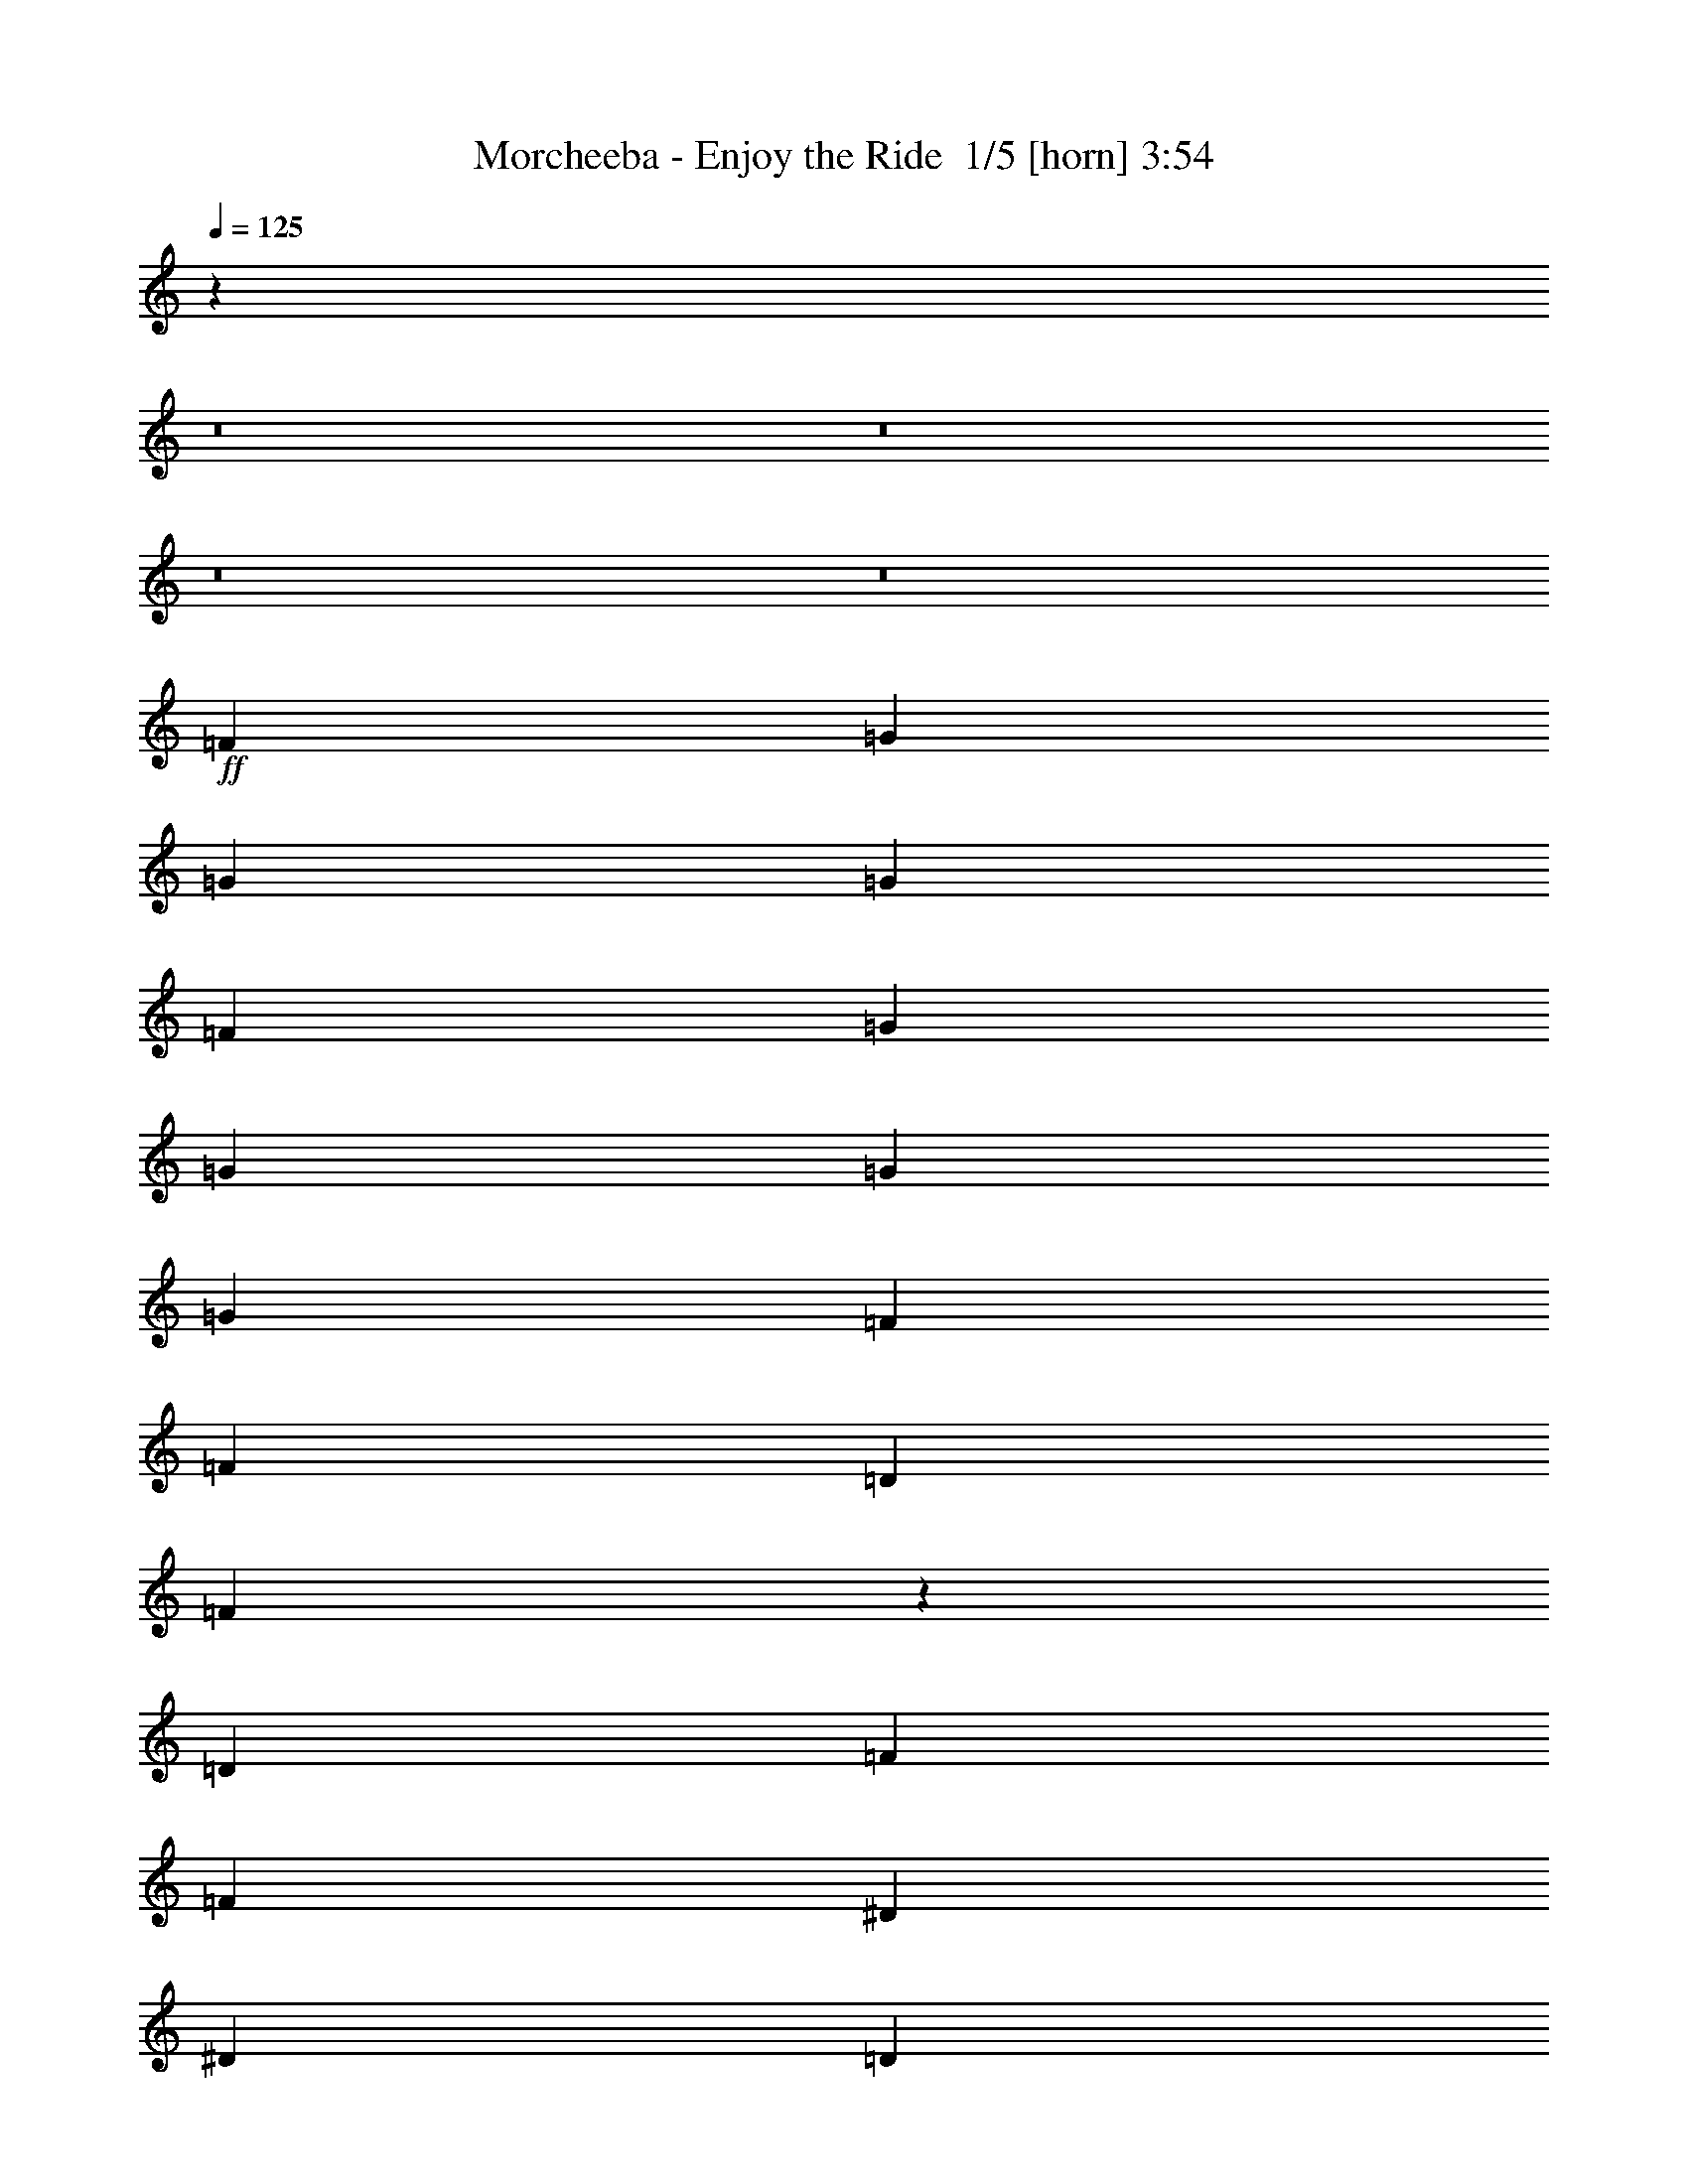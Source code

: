 % Produced with Bruzo's Transcoding Environment 2.0 alpha 
% Transcribed by Bruzo 

X:1
T: Morcheeba - Enjoy the Ride  1/5 [horn] 3:54
Z: Transcribed with BruTE -4 361 5
L: 1/4
Q: 125
K: C
z25077/1600
z8/1
z8/1
z8/1
z8/1
+ff+
[=F2667/8000]
[=G2667/2000]
[=G2667/4000]
[=G2667/4000]
[=F2667/4000]
[=G2667/4000]
[=G1067/1600]
[=G2667/4000]
[=G2667/4000]
[=F2667/4000]
[=F2667/4000]
[=D2667/4000]
[=F10439/8000]
z5563/8000
[=D2667/8000]
[=F2667/8000]
[=F2667/4000]
[^D2667/4000]
[^D2667/4000]
[=D2667/4000]
[=D2667/4000]
[=C2667/4000]
[=C1067/1600]
[^A,2667/4000]
[^A,2667/4000]
[=C2667/4000]
[=D2667/4000]
[=C2667/4000]
[=D5297/4000]
z169/250
[=D2667/4000]
[=D2667/8000]
[=G2667/4000]
[=G8001/8000]
[=F2667/4000]
[^A2667/4000]
[=G10669/8000]
[=A2667/4000]
[^A2667/4000]
[=A2667/4000]
[=G2667/4000]
[=F2667/4000]
[=D10249/8000]
z5753/8000
[=F2667/8000]
[=F2667/8000]
[=F2667/4000]
[^D2667/4000]
[^D2667/4000]
[=D2667/4000]
[=D2667/4000]
[=C1067/1600]
[=C2667/4000]
[^A,2667/4000]
[^A,2667/4000]
[=D2667/4000]
[=D2667/4000]
[=C2667/4000]
[=D2601/2000]
z2733/2000
[=G18669/8000]
[=F2667/8000]
[=G1867/800]
[=F2667/8000]
[=G3179/1600]
z5441/8000
[=G2667/4000]
[=A2667/4000]
[^A2667/4000]
[=A2667/4000]
[=A2667/4000]
[^A2667/4000]
[=G3111/1600]
z2779/2000
[=G2667/4000]
[=G211/160]
z10727/4000
[=D2667/4000]
[=F2667/4000]
[=G2667/2000]
[=G8001/8000]
[=F2667/8000]
[=G1067/1600]
[=F2667/4000]
[=F2667/4000]
[=D2667/4000]
[=C2667/2000]
[=C8001/8000]
[^A,2667/8000]
[=D10369/8000]
z83/80
[=F2667/8000]
[=F2667/4000]
[=D2667/4000]
[=D2667/4000]
[=D2667/4000]
[=C1067/1600]
[=C2667/4000]
[=C2667/4000]
[=C2667/8000]
[=C2667/8000]
[=C2667/4000]
[=D2667/4000]
[=D2667/4000]
[=C2667/4000]
[=D157/250]
z1411/2000
[=D2667/4000]
[=F2667/4000]
[=G8001/8000]
[=G2667/8000]
[=G2667/4000]
[=G2667/8000]
[=d667/2000]
[=G2667/4000]
[=F2667/4000]
[=F2667/4000]
[=D2667/4000]
[=F2667/2000]
[=F2667/4000]
[=D2667/4000]
[=F10179/8000]
z849/800
[=F2667/8000]
[=F2667/4000]
[=D2667/4000]
[=D2667/4000]
[=D1067/1600]
[=D2667/4000]
[=C2667/4000]
[=C2667/4000]
[^A,2667/4000]
[=C1017/800]
z1397/160
z8/1
[=F2667/8000]
[=F2667/8000]
[=G8001/8000]
[=G2667/8000]
[=G8001/8000]
[=F2667/8000]
[^A2667/4000]
[=G2573/4000]
z571/1600
[=G2667/4000]
[=G2667/8000]
[=G2667/8000]
[=F4977/8000]
z189/500
[=F2667/4000]
[=D2667/4000]
[=F2577/2000]
z1139/1600
[=D2667/8000]
[=F2667/8000]
[=F2667/4000]
[^D2667/4000]
[^D2667/4000]
[=D2667/4000]
[=D2667/4000]
[=C2667/4000]
[=C2667/4000]
[^A,2667/4000]
[^A,2667/4000]
[=C2667/4000]
[=D2667/4000]
[=C2667/4000]
[=D10463/8000]
z5437/4000
[=D2667/8000]
[=G2667/4000]
[=G8001/8000]
[=F2667/4000]
[^A2667/4000]
[=G2667/2000]
[=A2667/4000]
[^A2667/4000]
[=A2667/4000]
[=G2667/4000]
[=F2667/4000]
[=D5309/4000]
z1077/1600
[=F2667/8000]
[=F2667/8000]
[=F2667/4000]
[^D2667/4000]
[^D2667/4000]
[=D2667/4000]
[=D2667/4000]
[=C2667/4000]
[=C2667/4000]
[^A,2667/4000]
[^A,2667/4000]
[=D2667/4000]
[=D2667/4000]
[=C2667/4000]
[=D10273/8000]
z573/800
[=F2667/4000]
[=G18669/8000]
[=F2667/8000]
[=G18669/8000]
[=F2667/8000]
[=G3941/2000]
z1393/2000
[=G2667/4000]
[=A1067/1600]
[^A2667/4000]
[=A2667/4000]
[=A2667/4000]
[^A2667/4000]
[=G15923/8000]
z10747/8000
[=G2667/4000]
[=G10419/8000]
z10793/4000
[=D2667/4000]
[=F2667/4000]
[=G2667/2000]
[=G8001/8000]
[=F2667/8000]
[=G2667/4000]
[=F2667/4000]
[=F2667/4000]
[=D2667/4000]
[=C2667/2000]
[=C8001/8000]
[^A,2667/8000]
[=D5119/4000]
z527/500
[=F2667/8000]
[=F2667/4000]
[=D2667/4000]
[=D2667/4000]
[=D2667/4000]
[=C2667/4000]
[=C2667/4000]
[=C2667/4000]
[=C2667/8000]
[=C2667/8000]
[=C2667/4000]
[=D2667/4000]
[=D2667/4000]
[=C2667/4000]
[=D4893/8000]
z361/500
[=D2667/4000]
[=F2667/4000]
[=G8001/8000]
[=G2667/8000]
[=G2667/4000]
[=G2667/8000]
[=d2667/8000]
[=G2667/4000]
[=F2667/4000]
[=F2667/4000]
[=D2667/4000]
[=F2667/2000]
[=F2667/4000]
[=D2667/4000]
[=F2637/2000]
z4061/4000
[=F2667/8000]
[=F2667/4000]
[=D2667/4000]
[=D2667/4000]
[=D2667/4000]
[=D2667/4000]
[=C2667/4000]
[=C2667/4000]
[^A,2667/4000]
[=C10539/8000]
z50803/8000
[=F2667/8000]
[=F2667/4000]
[=D2667/4000]
[=D2667/4000]
[=D2667/4000]
[=D2667/4000]
[=C2667/4000]
[=C2667/4000]
[^A,1067/1600]
[=C10357/8000]
z107027/8000
z8/1
z8/1
z8/1
z8/1
[=D2667/4000]
[=F2667/4000]
[=G2667/2000]
[=G8001/8000]
[=F2667/8000]
[=G2667/4000]
[=F1067/1600]
[=F2667/4000]
[=D2667/4000]
[=C2667/2000]
[=C8001/8000]
[^A,2667/8000]
[=D1287/1000]
z8373/8000
[=F2667/8000]
[=F2667/4000]
[=D2667/4000]
[=D2667/4000]
[=D2667/4000]
[=C2667/4000]
[=C1067/1600]
[=C2667/4000]
[=C2667/8000]
[=C2667/8000]
[=C2667/4000]
[=D2667/4000]
[=D2667/4000]
[=C2667/4000]
[=D4951/8000]
z5717/8000
[=D2667/4000]
[=F2667/4000]
[=G8001/8000]
[=G2667/8000]
[=G2667/4000]
[=G2667/8000]
[=d2667/8000]
[=G2667/4000]
[=F1067/1600]
[=F2667/4000]
[=D2667/4000]
[=F2667/2000]
[=F2667/4000]
[=D2667/4000]
[=F5303/4000]
z8063/8000
[=F2667/8000]
[=F2667/4000]
[=D2667/4000]
[=D2667/4000]
[=D2667/4000]
[=D2667/4000]
[=C1067/1600]
[=C2667/4000]
[^A,2667/4000]
[=C10597/8000]
z21407/8000
+fff+
[=D2667/4000]
[=F2667/4000]
+ff+
[=G2667/2000]
[=G8001/8000]
[=F2667/8000]
[=G1067/1600]
[=F2667/4000]
[=F2667/4000]
[=D2667/4000]
[=C2667/2000]
[=C8001/8000]
[^A,2667/8000]
[=D651/500]
z8253/8000
[=F2667/8000]
[=F2667/4000]
[=D2667/4000]
[=D2667/4000]
[=D2667/4000]
[=C1067/1600]
[=C2667/4000]
[=C2667/4000]
[=C2667/8000]
[=C2667/8000]
[=C2667/4000]
[=D2667/4000]
[=D2667/4000]
[=C2667/4000]
[=D5071/8000]
z5597/8000
[=D2667/4000]
[=F2667/4000]
[=G8001/8000]
[=G2667/8000]
[=G2667/4000]
[=G2667/8000]
[=d2667/8000]
[=G1067/1600]
[=F2667/4000]
[=F2667/4000]
[=D2667/4000]
[=F2667/2000]
[=F2667/4000]
[=D2667/4000]
[=F5113/4000]
z8443/8000
[=F2667/8000]
[=F2667/4000]
[=D2667/4000]
[=D2667/4000]
[=D1067/1600]
[=D2667/4000]
[=C2667/4000]
[=C2667/4000]
[^A,2667/4000]
[=C10217/8000]
z409/64
[=F2667/8000]
[=F2667/4000]
[=D2667/4000]
[=D2667/4000]
[=D2667/4000]
[=D2667/4000]
[=C2667/4000]
[=C2667/4000]
[^A,2667/4000]
[=C1317/1000]
z25403/4000
[=F2667/8000]
[=F2667/4000]
[=D2667/4000]
[=D2667/4000]
[=D2667/4000]
[=D2667/4000]
[=C2667/4000]
[=C2667/4000]
[^A,2667/4000]
[=C2071/1600]
z50987/8000
[=F2667/8000]
[=F2667/4000]
[=D2667/4000]
[=D2667/4000]
[=D2667/4000]
[=D2667/4000]
[=C2667/4000]
[=C1067/1600]
[^A,2667/4000]
[=C10173/8000]
z1599/250
[=F2667/8000]
[=F2667/4000]
[=D2667/4000]
[=D1067/1600]
[=D2667/4000]
[=D2667/4000]
[=C2667/4000]
[=C2667/4000]
[^A,2667/4000]
[=C2623/2000]
z165/16

X:2
T: Morcheeba - Enjoy the Ride  2/5 [lm fiddle] 3:54
Z: Transcribed with BruTE -36 255 4
L: 1/4
Q: 125
K: C
z10679/1000
z8/1
z8/1
z8/1
z8/1
z8/1
z8/1
z8/1
z8/1
z8/1
z8/1
+ppp+
[^D2667/1000^d2667/1000]
[=D21337/8000=d21337/8000]
[=G,2667/500=g2667/500]
[^D2667/1000^d2667/1000]
[=D21337/8000=d21337/8000]
[=G,2667/500=g2667/500]
[=G,42673/8000=g42673/8000]
[=F,2667/500=f2667/500]
[^A,2667/1000^a2667/1000]
[=C21337/8000=c'21337/8000]
[=G,2667/500=g2667/500]
[=G,42673/8000=g42673/8000]
[=F,2667/500=f2667/500]
[^A,21337/8000^a21337/8000]
[=C2667/1000=c'2667/1000]
[=G,4267/800=g4267/800]
[=G,21339/8000]
[=G,17069/1600]
[=G,2667/500]
[=G,42673/8000]
[=C2667/500]
[=G,42673/8000]
[^D2667/1000]
[=D2667/1000]
[=G,42673/8000]
[=C2667/500]
[=G,42673/8000]
[^D2667/1000^d2667/1000]
[=D2667/1000=d2667/1000]
[=G,42673/8000=g42673/8000]
[^D2667/1000^d2667/1000]
[=D2667/1000=d2667/1000]
[=G,42673/8000=g42673/8000]
[=G,2667/500=g2667/500]
[=F,42673/8000=f42673/8000]
[^A,2667/1000^a2667/1000]
[=C2667/1000=c'2667/1000]
[=G,42673/8000=g42673/8000]
[=G,2667/500=g2667/500]
[=F,42673/8000=f42673/8000]
[^A,2667/1000^a2667/1000]
[=C2667/1000=c'2667/1000]
[=G,42673/8000=g42673/8000]
[=G,2667/1000]
[^A,2667/1000^a2667/1000]
[=C21337/8000=c'21337/8000]
[=G,2667/500=g2667/500]
[=G,42673/8000=g42673/8000]
[=F,2667/500=f2667/500]
[^A,2667/1000^a2667/1000]
[=C21337/8000=c'21337/8000]
[=G,2667/500=g2667/500]
[=G,42673/8000=g42673/8000]
[=F,2667/500=f2667/500]
[^A,2667/1000^a2667/1000]
[=C21337/8000=c'21337/8000]
[=G,2667/500=g2667/500]
[=G,42673/8000=g42673/8000]
[=F,2667/500=f2667/500]
[^A,2667/1000^a2667/1000]
[=C21337/8000=c'21337/8000]
[=G,2667/500=g2667/500]
[=G,42673/8000=g42673/8000]
[=F,2667/500=f2667/500]
[^A,2667/1000^a2667/1000]
[=C21337/8000=c'21337/8000]
[=G,2667/500=g2667/500]
[=G,42673/8000=g42673/8000]
[=F,2667/500=f2667/500]
[^A,2667/1000^a2667/1000]
[=C21337/8000=c'21337/8000]
[=G,2667/500=g2667/500]
[=G,42673/8000=g42673/8000]
[=F,2667/500=f2667/500]
[^A,21337/8000^a21337/8000]
[=C2667/1000=c'2667/1000]
[=G,2667/500=g2667/500]
+pp+
[=G,21337/8000=g21337/8000]
+ppp+
[^A,2667/1000^a2667/1000]
[=C2667/1000=c'2667/1000]
[=G,42673/8000=g42673/8000]
+pp+
[=G,2667/1000=g2667/1000]
+ppp+
[^A,2667/1000^a2667/1000]
[=C2667/1000=c'2667/1000]
[=G,42673/8000=g42673/8000]
+pp+
[=G,2667/1000=g2667/1000]
+ppp+
[^A,2667/1000^a2667/1000]
[=C21337/8000=c'21337/8000]
[=G,2667/500=g2667/500]
+pp+
[=G,2667/1000=g2667/1000]
+ppp+
[^A,21337/8000^a21337/8000]
[=C2667/1000=c'2667/1000]
[=G,10623/2000=g10623/2000]
z101/16

X:3
T: Morcheeba - Enjoy the Ride  3/5 [lute of ages] 3:54
Z: Transcribed with BruTE 33 207 1
L: 1/4
Q: 125
K: C
z18669/4000
+f+
[=A,1/8=D1/8=G1/8=B1/8]
z1667/8000
[=A,1/8=D1/8=G1/8=B1/8]
z1667/8000
[=D2667/8000-]
[=G,2667/8000-=D2667/8000]
[=D2667/8000-=G,2667/8000-]
[^a2667/4000-=G,2667/4000-=D2667/4000-]
[=d2667/4000-=G,2667/4000-=D2667/4000^a2667/4000-]
[=D8001/8000-=G,8001/8000-=d8001/8000-^a8001/8000-]
[=G2667/8000=G,2667/8000-=D2667/8000-=d2667/8000-^a2667/8000-]
+mp+
[=F2667/8000-=G,2667/8000-=D2667/8000-=d2667/8000^a2667/8000-]
+f+
[=d1331/2000=G,1331/2000=D1331/2000=F1331/2000^a1331/2000]
z1069/1600
[=D2667/8000-]
[=G,2667/8000-=D2667/8000]
[=D2667/8000-=G,2667/8000-]
[^a2667/4000-=G,2667/4000-=D2667/4000-]
[=d2667/4000-=G,2667/4000-=D2667/4000^a2667/4000-]
[=D8001/8000-=G,8001/8000-=d8001/8000-^a8001/8000-]
[=G2667/8000=G,2667/8000-=D2667/8000-=d2667/8000-^a2667/8000-]
+mp+
[=F2667/8000-=G,2667/8000-=D2667/8000-=d2667/8000^a2667/8000-]
+f+
[=d5151/8000=G,5151/8000=D5151/8000=F5151/8000^a5151/8000]
z5517/8000
[=D2667/8000-]
[=G,2667/8000-=D2667/8000]
[=D2667/8000-=G,2667/8000-]
[^a2667/4000-=G,2667/4000-=D2667/4000-]
[=d2667/4000-=G,2667/4000-=D2667/4000^a2667/4000-]
[=D8001/8000-=G,8001/8000-=d8001/8000-^a8001/8000-]
[=G2667/8000=G,2667/8000-=D2667/8000-=d2667/8000-^a2667/8000-]
+mp+
[=F2667/8000-=G,2667/8000-=D2667/8000-=d2667/8000^a2667/8000-]
+f+
[=d4979/8000=G,4979/8000=D4979/8000=F4979/8000^a4979/8000]
z569/800
[=D2667/8000-]
[=G,2667/8000-=D2667/8000]
[=D2667/8000-=G,2667/8000-]
[^a2667/4000-=G,2667/4000-=D2667/4000-]
[=d2667/4000-=G,2667/4000-=D2667/4000^a2667/4000-]
[=D8001/8000-=G,8001/8000-=d8001/8000-^a8001/8000-]
[=G2667/8000=G,2667/8000-=D2667/8000-=d2667/8000-^a2667/8000-]
+mp+
[=F2667/8000-=G,2667/8000-=D2667/8000-=d2667/8000^a2667/8000-]
+f+
[=d2653/4000=G,2653/4000=D2653/4000=F2653/4000^a2653/4000]
z2681/4000
[=C2667/4000-]
[=G2667/8000-=C2667/8000-]
[=c'2667/4000=C2667/4000-=G2667/4000-]
[=g2667/8000-=C2667/8000-=G2667/8000-]
[^d2667/4000-=C2667/4000-=G2667/4000=g2667/4000-]
[=G2667/4000-=C2667/4000-^d2667/4000=g2667/4000-]
[^d2667/4000-=C2667/4000=G2667/4000-=g2667/4000-]
[=C2667/4000-=G2667/4000^d2667/4000-=g2667/4000-]
[=G1067/1600-=C1067/1600^d1067/1600-=g1067/1600-]
[=D2667/8000-=G2667/8000-^d2667/8000-=g2667/8000-]
[=G,2667/8000-=D2667/8000=G2667/8000-^d2667/8000-=g2667/8000-]
[=D2667/8000-=G,2667/8000-=G2667/8000-^d2667/8000-=g2667/8000]
[^a2667/4000-=G,2667/4000-=D2667/4000-=G2667/4000-^d2667/4000]
[=d2667/4000-=G,2667/4000-=D2667/4000=G2667/4000-^a2667/4000-]
[=D8001/8000-=G,8001/8000-=G8001/8000=d8001/8000-^a8001/8000-]
[=G2667/8000=G,2667/8000-=D2667/8000-=d2667/8000-^a2667/8000-]
+mp+
[=F2667/8000-=G,2667/8000-=D2667/8000-=d2667/8000^a2667/8000-]
+f+
[=d4961/8000=G,4961/8000=D4961/8000=F4961/8000^a4961/8000]
z5707/8000
[^D2667/4000-]
[^A2667/8000-^D2667/8000-]
[^a2667/4000-^D2667/4000-^A2667/4000-]
[=g2667/8000-^D2667/8000-^A2667/8000-^a2667/8000-]
[^d2667/4000-^D2667/4000^A2667/4000-=g2667/4000-^a2667/4000-]
[=D2667/4000-^A2667/4000^d2667/4000-=g2667/4000-^a2667/4000-]
[=A2667/8000-=D2667/8000-^d2667/8000-=g2667/8000-^a2667/8000]
[=a2667/4000-=D2667/4000-=A2667/4000-^d2667/4000-=g2667/4000]
[^f1311/4000-=D1311/4000-=A1311/4000-^d1311/4000=a1311/4000-]
+ppp+
[=D269/400=A269/400-^f269/400-=a269/400-]
+f+
[=D2667/8000-=A2667/8000-^f2667/8000-=a2667/8000-]
[=G,2667/8000-=D2667/8000=A2667/8000-^f2667/8000-=a2667/8000-]
[=D2667/8000-=G,2667/8000-=A2667/8000-^f2667/8000-=a2667/8000]
[^a2667/4000-=G,2667/4000-=D2667/4000-=A2667/4000-^f2667/4000]
[=d2667/4000-=G,2667/4000-=D2667/4000=A2667/4000-^a2667/4000-]
[=D20951/8000=G,20951/8000=A20951/8000=d20951/8000^a20951/8000]
z763/2000
+mp+
[=D2667/8000-]
[=G,2667/8000-=D2667/8000]
[=D2667/8000-=G,2667/8000-]
[^a2667/4000-=G,2667/4000-=D2667/4000-]
[=d2667/4000-=G,2667/4000-=D2667/4000^a2667/4000-]
[=D8001/8000-=G,8001/8000-=d8001/8000-^a8001/8000-]
[=G2667/8000=G,2667/8000-=D2667/8000-=d2667/8000-^a2667/8000-]
+pp+
[=F2667/8000-=G,2667/8000-=D2667/8000-=d2667/8000^a2667/8000-]
+mp+
[=d309/500=G,309/500=D309/500=F309/500^a309/500]
z229/320
[=D2667/8000-]
[=G,2667/8000-=D2667/8000]
[=D2667/8000-=G,2667/8000-]
[^a2667/4000-=G,2667/4000-=D2667/4000-]
[=d2667/4000-=G,2667/4000-=D2667/4000^a2667/4000-]
[=D8001/8000-=G,8001/8000-=d8001/8000-^a8001/8000-]
[=G2667/8000=G,2667/8000-=D2667/8000-=d2667/8000-^a2667/8000-]
+pp+
[=F2667/8000-=G,2667/8000-=D2667/8000-=d2667/8000^a2667/8000-]
+mp+
[=d5271/8000=G,5271/8000=D5271/8000=F5271/8000^a5271/8000]
z5397/8000
[=C2667/4000-]
[=G2667/8000-=C2667/8000-]
[=c'2667/4000=C2667/4000-=G2667/4000-]
[=g2667/8000-=C2667/8000-=G2667/8000-]
[^d2667/4000-=C2667/4000-=G2667/4000=g2667/4000-]
[=G2667/4000-=C2667/4000-^d2667/4000=g2667/4000-]
[^d2667/4000-=C2667/4000=G2667/4000-=g2667/4000-]
[=C1067/1600-=G1067/1600^d1067/1600-=g1067/1600-]
[=G2667/4000-=C2667/4000^d2667/4000-=g2667/4000-]
[=D2667/8000-=G2667/8000-^d2667/8000-=g2667/8000-]
[=G,2667/8000-=D2667/8000=G2667/8000-^d2667/8000-=g2667/8000-]
[=D2667/8000-=G,2667/8000-=G2667/8000-^d2667/8000-=g2667/8000]
[^a2667/4000-=G,2667/4000-=D2667/4000-=G2667/4000-^d2667/4000]
[=d2667/4000-=G,2667/4000-=D2667/4000=G2667/4000-^a2667/4000-]
[=D8001/8000-=G,8001/8000-=G8001/8000=d8001/8000-^a8001/8000-]
[=G2667/8000=G,2667/8000-=D2667/8000-=d2667/8000-^a2667/8000-]
+pp+
[=F2667/8000-=G,2667/8000-=D2667/8000-=d2667/8000^a2667/8000-]
+mp+
[=d2463/4000=G,2463/4000=D2463/4000=F2463/4000^a2463/4000]
z2871/4000
[^D2667/4000-]
[^A2667/8000-^D2667/8000-]
[^a2667/4000-^D2667/4000-^A2667/4000-]
[=g2667/8000-^D2667/8000-^A2667/8000-^a2667/8000-]
[^d2667/4000-^D2667/4000^A2667/4000-=g2667/4000-^a2667/4000-]
[=D2667/4000-^A2667/4000^d2667/4000-=g2667/4000-^a2667/4000-]
[=A2667/8000-=D2667/8000-^d2667/8000-=g2667/8000-^a2667/8000]
[=a1067/1600-=D1067/1600-=A1067/1600-^d1067/1600-=g1067/1600]
[^f1293/4000-=D1293/4000-=A1293/4000-^d1293/4000=a1293/4000-]
+ppp+
[=D1083/1600=A1083/1600-^f1083/1600-=a1083/1600-]
+mp+
[=D2667/8000-=A2667/8000-^f2667/8000-=a2667/8000-]
[=G,2667/8000-=D2667/8000=A2667/8000-^f2667/8000-=a2667/8000-]
[=D2667/8000-=G,2667/8000-=A2667/8000-^f2667/8000-=a2667/8000]
[^a2667/4000-=G,2667/4000-=D2667/4000-=A2667/4000-^f2667/4000]
[=d2667/4000-=G,2667/4000-=D2667/4000=A2667/4000-^a2667/4000-]
[=D5229/2000=G,5229/2000=A5229/2000=d5229/2000^a5229/2000]
z3087/8000
[=C2667/4000-]
[=G2667/8000-=C2667/8000-]
[=c'2667/4000=C2667/4000-=G2667/4000-]
[=g2667/8000-=C2667/8000-=G2667/8000-]
[^d2667/4000-=C2667/4000-=G2667/4000=g2667/4000-]
[=G2667/4000-=C2667/4000-^d2667/4000=g2667/4000-]
[^d1067/1600-=C1067/1600=G1067/1600-=g1067/1600-]
[=C2667/4000-=G2667/4000^d2667/4000-=g2667/4000-]
[=G2667/4000-=C2667/4000^d2667/4000-=g2667/4000-]
[=D2667/8000-=G2667/8000-^d2667/8000-=g2667/8000-]
[=G,2667/8000-=D2667/8000=G2667/8000-^d2667/8000-=g2667/8000-]
[=D2667/8000-=G,2667/8000-=G2667/8000-^d2667/8000-=g2667/8000]
[^a2667/4000-=G,2667/4000-=D2667/4000-=G2667/4000-^d2667/4000]
[=d2667/4000-=G,2667/4000-=D2667/4000=G2667/4000-^a2667/4000-]
[=D8001/8000-=G,8001/8000-=G8001/8000=d8001/8000-^a8001/8000-]
[=G2667/8000=G,2667/8000-=D2667/8000-=d2667/8000-^a2667/8000-]
+pp+
[=F2667/8000-=G,2667/8000-=D2667/8000-=d2667/8000^a2667/8000-]
+mp+
[=d1309/2000=G,1309/2000=D1309/2000=F1309/2000^a1309/2000]
z679/1000
[^D2667/4000-]
[^A2667/8000-^D2667/8000-]
[^a2667/4000-^D2667/4000-^A2667/4000-]
[=g2667/8000-^D2667/8000-^A2667/8000-^a2667/8000-]
[^d2667/4000-^D2667/4000^A2667/4000-=g2667/4000-^a2667/4000-]
[=D2667/4000-^A2667/4000^d2667/4000-=g2667/4000-^a2667/4000-]
[=A667/2000-=D667/2000-^d667/2000-=g667/2000-^a667/2000]
[=a2667/4000-=D2667/4000-=A2667/4000-^d2667/4000-=g2667/4000]
[^f599/2000-=D599/2000-=A599/2000-^d599/2000=a599/2000-]
+ppp+
[=D1121/1600=A1121/1600-^f1121/1600-=a1121/1600-]
+mp+
[=D2667/8000-=A2667/8000-^f2667/8000-=a2667/8000-]
[=G,2667/8000-=D2667/8000=A2667/8000-^f2667/8000-=a2667/8000-]
[=D2667/8000-=G,2667/8000-=A2667/8000-^f2667/8000-=a2667/8000]
[^a2667/4000-=G,2667/4000-=D2667/4000-=A2667/4000-^f2667/4000]
[=d2667/4000-=G,2667/4000-=D2667/4000=A2667/4000-^a2667/4000-]
[=D8001/8000-=G,8001/8000-=A8001/8000=d8001/8000-^a8001/8000-]
[=G2667/8000=G,2667/8000-=D2667/8000-=d2667/8000-^a2667/8000-]
+pp+
[=F2667/8000-=G,2667/8000-=D2667/8000-=d2667/8000^a2667/8000-]
+mp+
[=d4891/8000=G,4891/8000=D4891/8000=F4891/8000^a4891/8000]
z5777/8000
[^D2667/4000-]
[^A2667/8000-^D2667/8000-]
[^a2667/4000-^D2667/4000-^A2667/4000-]
[=g2667/8000-^D2667/8000-^A2667/8000-^a2667/8000-]
[^d2667/4000-^D2667/4000^A2667/4000-=g2667/4000-^a2667/4000-]
[=D1067/1600-^A1067/1600^d1067/1600-=g1067/1600-^a1067/1600-]
[=A2667/8000-=D2667/8000-^d2667/8000-=g2667/8000-^a2667/8000]
[=a2667/4000-=D2667/4000-=A2667/4000-^d2667/4000-=g2667/4000]
[^f2551/8000-=D2551/8000-=A2551/8000-^d2551/8000=a2551/8000-]
+ppp+
[=D109/160=A109/160-^f109/160-=a109/160-]
+mp+
[=D2667/8000-=A2667/8000-^f2667/8000-=a2667/8000-]
[=G,2667/8000-=D2667/8000=A2667/8000-^f2667/8000-=a2667/8000-]
[=D2667/8000-=G,2667/8000-=A2667/8000-^f2667/8000-=a2667/8000]
[^a2667/4000-=G,2667/4000-=D2667/4000-=A2667/4000-^f2667/4000]
[=d2667/4000-=G,2667/4000-=D2667/4000=A2667/4000-^a2667/4000-]
[=D8001/8000-=G,8001/8000-=A8001/8000=d8001/8000-^a8001/8000-]
[=G2667/8000=G,2667/8000-=D2667/8000-=d2667/8000-^a2667/8000-]
+pp+
[=F2667/8000-=G,2667/8000-=D2667/8000-=d2667/8000^a2667/8000-]
+mp+
[=d2523/4000=G,2523/4000=D2523/4000=F2523/4000^a2523/4000]
z2811/4000
[=D2667/8000-]
[=G,2667/8000-=D2667/8000]
[=D2667/8000-=G,2667/8000-]
[^a2667/4000-=G,2667/4000-=D2667/4000-]
[=d2667/4000-=G,2667/4000-=D2667/4000^a2667/4000-]
[=D4001/4000-=G,4001/4000-=d4001/4000-^a4001/4000-]
[=G2667/8000=G,2667/8000-=D2667/8000-=d2667/8000-^a2667/8000-]
+pp+
[=F2667/8000-=G,2667/8000-=D2667/8000-=d2667/8000^a2667/8000-]
+mp+
[=d4873/8000=G,4873/8000=D4873/8000=F4873/8000^a4873/8000]
z1159/1600
[=C2667/8000-]
[=F,2667/8000-=C2667/8000]
[=C2667/8000-=F,2667/8000-]
[=f2667/4000-=F,2667/4000-=C2667/4000-]
[=c2667/4000-=F,2667/4000-=C2667/4000=f2667/4000-]
[=C8001/8000-=F,8001/8000-=c8001/8000-=f8001/8000-]
[=F2667/8000=F,2667/8000-=C2667/8000-=c2667/8000-=f2667/8000-]
+pp+
[^D2667/8000-=F,2667/8000-=C2667/8000-=c2667/8000=f2667/8000-]
+mp+
[=c5201/8000=F,5201/8000=C5201/8000^D5201/8000=f5201/8000]
z5467/8000
[^A,2667/4000-]
[=F2667/8000-^A,2667/8000-]
[=f2667/4000-^A,2667/4000-=F2667/4000-]
[=d2667/8000-^A,2667/8000-=F2667/8000-=f2667/8000-]
[^A2667/4000-^A,2667/4000=F2667/4000-=d2667/4000-=f2667/4000-]
[=C5197/8000-=F5197/8000^A5197/8000-=d5197/8000-=f5197/8000-]
+ppp+
[=C561/1600-^A561/1600-=d561/1600-=f561/1600]
+mp+
[=e2667/4000-=C2667/4000-^A2667/4000-=d2667/4000]
[=c2667/8000-=C2667/8000-^A2667/8000=e2667/8000-]
[=A2667/4000-=C2667/4000=c2667/4000-=e2667/4000-]
[=D2667/8000-=A2667/8000-=c2667/8000-=e2667/8000-]
[=G,2667/8000-=D2667/8000=A2667/8000-=c2667/8000-=e2667/8000-]
[=D2667/8000-=G,2667/8000-=A2667/8000-=c2667/8000-=e2667/8000]
[^a2667/4000-=G,2667/4000-=D2667/4000-=A2667/4000-=c2667/4000]
[=d2667/4000-=G,2667/4000-=D2667/4000=A2667/4000-^a2667/4000-]
[=D8001/8000-=G,8001/8000-=A8001/8000-=d8001/8000-^a8001/8000-]
[=G2667/8000=G,2667/8000-=D2667/8000-=A2667/8000-=d2667/8000-^a2667/8000-]
+pp+
[=F2667/8000-=G,2667/8000-=D2667/8000-=A2667/8000-=d2667/8000^a2667/8000-]
+mp+
[=d607/1000=G,607/1000=D607/1000=F607/1000=A607/1000^a607/1000]
z1453/2000
[=D2667/8000-]
[=G,2667/8000-=D2667/8000]
[=D2667/8000-=G,2667/8000-]
[^a2667/4000-=G,2667/4000-=D2667/4000-]
[=d2667/4000-=G,2667/4000-=D2667/4000^a2667/4000-]
[=D4001/4000-=G,4001/4000-=d4001/4000-^a4001/4000-]
[=G2667/8000=G,2667/8000-=D2667/8000-=d2667/8000-^a2667/8000-]
+pp+
[=F2667/8000-=G,2667/8000-=D2667/8000-=d2667/8000^a2667/8000-]
+mp+
[=d5183/8000=G,5183/8000=D5183/8000=F5183/8000^a5183/8000]
z1097/1600
[=C2667/8000-]
[=F,2667/8000-=C2667/8000]
[=C2667/8000-=F,2667/8000-]
[=f2667/4000-=F,2667/4000-=C2667/4000-]
[=c2667/4000-=F,2667/4000-=C2667/4000=f2667/4000-]
[=C8001/8000-=F,8001/8000-=c8001/8000-=f8001/8000-]
[=F2667/8000=F,2667/8000-=C2667/8000-=c2667/8000-=f2667/8000-]
+pp+
[^D2667/8000-=F,2667/8000-=C2667/8000-=c2667/8000=f2667/8000-]
+mp+
[=c5011/8000=F,5011/8000=C5011/8000^D5011/8000=f5011/8000]
z5657/8000
[^A,2667/4000-]
[=F2667/8000-^A,2667/8000-]
[=f2667/4000-^A,2667/4000-=F2667/4000-]
[=d2667/8000-^A,2667/8000-=F2667/8000-=f2667/8000-]
[^A1067/1600-^A,1067/1600=F1067/1600-=d1067/1600-=f1067/1600-]
[=C2503/4000-=F2503/4000^A2503/4000-=d2503/4000-=f2503/4000-]
+ppp+
[=C599/1600-^A599/1600-=d599/1600-=f599/1600]
+mp+
[=e2667/4000-=C2667/4000-^A2667/4000-=d2667/4000]
[=c2667/8000-=C2667/8000-^A2667/8000=e2667/8000-]
[=A2667/4000-=C2667/4000=c2667/4000-=e2667/4000-]
[=D2667/8000-=A2667/8000-=c2667/8000-=e2667/8000-]
[=G,2667/8000-=D2667/8000=A2667/8000-=c2667/8000-=e2667/8000-]
[=D2667/8000-=G,2667/8000-=A2667/8000-=c2667/8000-=e2667/8000]
[^a2667/4000-=G,2667/4000-=D2667/4000-=A2667/4000-=c2667/4000]
[=d2667/4000-=G,2667/4000-=D2667/4000=A2667/4000-^a2667/4000-]
[=D8001/8000-=G,8001/8000-=A8001/8000-=d8001/8000-^a8001/8000-]
[=G2667/8000=G,2667/8000-=D2667/8000-=A2667/8000-=d2667/8000-^a2667/8000-]
+pp+
[=F2667/8000-=G,2667/8000-=D2667/8000-=A2667/8000-=d2667/8000^a2667/8000-]
+mp+
[=d2583/4000=G,2583/4000=D2583/4000=F2583/4000=A2583/4000^a2583/4000]
z2751/4000
+f+
[=E,1/8=A,1/8]
z1667/8000
[=E,1/8=A,1/8]
z1667/8000
[=E,1/8=A,1/8]
z1667/8000
[=E,1/8=A,1/8]
z1667/8000
[=E,1/8=A,1/8]
z1667/8000
[=E,1/8=A,1/8]
z1667/8000
[=E,1/8=A,1/8]
z417/2000
[=E,1/8=A,1/8]
z1667/8000
[=D2667/8000-]
[=G,2667/8000-=D2667/8000]
[=D2667/8000-=G,2667/8000-]
[^a2667/4000-=G,2667/4000-=D2667/4000-]
[=d2667/4000-=G,2667/4000-=D2667/4000^a2667/4000-]
[=D8001/8000-=G,8001/8000-=d8001/8000-^a8001/8000-]
[=G2667/8000=G,2667/8000-=D2667/8000-=d2667/8000-^a2667/8000-]
+mp+
[=F2667/8000-=G,2667/8000-=D2667/8000-=d2667/8000^a2667/8000-]
+f+
[=d5157/8000=G,5157/8000=D5157/8000=F5157/8000^a5157/8000]
z5511/8000
[=D2667/8000-]
[=G,2667/8000-=D2667/8000]
[=D2667/8000-=G,2667/8000-]
[^a2667/4000-=G,2667/4000-=D2667/4000-]
[=d2667/4000-=G,2667/4000-=D2667/4000^a2667/4000-]
[=D8001/8000-=G,8001/8000-=d8001/8000-^a8001/8000-]
[=G2667/8000=G,2667/8000-=D2667/8000-=d2667/8000-^a2667/8000-]
+mp+
[=F2667/8000-=G,2667/8000-=D2667/8000-=d2667/8000^a2667/8000-]
+f+
[=d997/1600=G,997/1600=D997/1600=F997/1600^a997/1600]
z1421/2000
+mp+
[=D2667/8000-]
[=G,2667/8000-=D2667/8000]
[=D2667/8000-=G,2667/8000-]
[^a2667/4000-=G,2667/4000-=D2667/4000-]
[=d2667/4000-=G,2667/4000-=D2667/4000^a2667/4000-]
[=D8001/8000-=G,8001/8000-=d8001/8000-^a8001/8000-]
[=G2667/8000=G,2667/8000-=D2667/8000-=d2667/8000-^a2667/8000-]
+pp+
[=F2667/8000-=G,2667/8000-=D2667/8000-=d2667/8000^a2667/8000-]
+mp+
[=d83/125=G,83/125=D83/125=F83/125^a83/125]
z1339/2000
[=D2667/8000-]
[=G,2667/8000-=D2667/8000]
[=D2667/8000-=G,2667/8000-]
[^a2667/4000-=G,2667/4000-=D2667/4000-]
[=d2667/4000-=G,2667/4000-=D2667/4000^a2667/4000-]
[=D8001/8000-=G,8001/8000-=d8001/8000-^a8001/8000-]
[=G2667/8000=G,2667/8000-=D2667/8000-=d2667/8000-^a2667/8000-]
+pp+
[=F2667/8000-=G,2667/8000-=D2667/8000-=d2667/8000^a2667/8000-]
+mp+
[=d257/400=G,257/400=D257/400=F257/400^a257/400]
z5529/8000
[=C2667/4000-]
[=G2667/8000-=C2667/8000-]
[=c'2667/4000=C2667/4000-=G2667/4000-]
[=g2667/8000-=C2667/8000-=G2667/8000-]
[^d2667/4000-=C2667/4000-=G2667/4000=g2667/4000-]
[=G2667/4000-=C2667/4000-^d2667/4000=g2667/4000-]
[^d2667/4000-=C2667/4000=G2667/4000-=g2667/4000-]
[=C2667/4000-=G2667/4000^d2667/4000-=g2667/4000-]
[=G2667/4000-=C2667/4000^d2667/4000-=g2667/4000-]
[=D2667/8000-=G2667/8000-^d2667/8000-=g2667/8000-]
[=G,2667/8000-=D2667/8000=G2667/8000-^d2667/8000-=g2667/8000-]
[=D2667/8000-=G,2667/8000-=G2667/8000-^d2667/8000-=g2667/8000]
[^a2667/4000-=G,2667/4000-=D2667/4000-=G2667/4000-^d2667/4000]
[=d2667/4000-=G,2667/4000-=D2667/4000=G2667/4000-^a2667/4000-]
[=D8001/8000-=G,8001/8000-=G8001/8000=d8001/8000-^a8001/8000-]
[=G2667/8000=G,2667/8000-=D2667/8000-=d2667/8000-^a2667/8000-]
+pp+
[=F2667/8000-=G,2667/8000-=D2667/8000-=d2667/8000^a2667/8000-]
+mp+
[=d1059/1600=G,1059/1600=D1059/1600=F1059/1600^a1059/1600]
z2687/4000
[^D2667/4000-]
[^A2667/8000-^D2667/8000-]
[^a2667/4000-^D2667/4000-^A2667/4000-]
[=g2667/8000-^D2667/8000-^A2667/8000-^a2667/8000-]
[^d2667/4000-^D2667/4000^A2667/4000-=g2667/4000-^a2667/4000-]
[=D2667/4000-^A2667/4000^d2667/4000-=g2667/4000-^a2667/4000-]
[=A2667/8000-=D2667/8000-^d2667/8000-=g2667/8000-^a2667/8000]
[=a2667/4000-=D2667/4000-=A2667/4000-^d2667/4000-=g2667/4000]
[^f491/1600-=D491/1600-=A491/1600-^d491/1600=a491/1600-]
+ppp+
[=D2773/4000=A2773/4000-^f2773/4000-=a2773/4000-]
+mp+
[=D2667/8000-=A2667/8000-^f2667/8000-=a2667/8000-]
[=G,2667/8000-=D2667/8000=A2667/8000-^f2667/8000-=a2667/8000-]
[=D2667/8000-=G,2667/8000-=A2667/8000-^f2667/8000-=a2667/8000]
[^a2667/4000-=G,2667/4000-=D2667/4000-=A2667/4000-^f2667/4000]
[=d2667/4000-=G,2667/4000-=D2667/4000=A2667/4000-^a2667/4000-]
[=D4257/1600=G,4257/1600=A4257/1600=d4257/1600^a4257/1600]
z2719/8000
[=C2667/4000-]
[=G2667/8000-=C2667/8000-]
[=c'2667/4000=C2667/4000-=G2667/4000-]
[=g2667/8000-=C2667/8000-=G2667/8000-]
[^d2667/4000-=C2667/4000-=G2667/4000=g2667/4000-]
[=G2667/4000-=C2667/4000-^d2667/4000=g2667/4000-]
[^d2667/4000-=C2667/4000=G2667/4000-=g2667/4000-]
[=C2667/4000-=G2667/4000^d2667/4000-=g2667/4000-]
[=G2667/4000-=C2667/4000^d2667/4000-=g2667/4000-]
[=D2667/8000-=G2667/8000-^d2667/8000-=g2667/8000-]
[=G,2667/8000-=D2667/8000=G2667/8000-^d2667/8000-=g2667/8000-]
[=D2667/8000-=G,2667/8000-=G2667/8000-^d2667/8000-=g2667/8000]
[^a2667/4000-=G,2667/4000-=D2667/4000-=G2667/4000-^d2667/4000]
[=d2667/4000-=G,2667/4000-=D2667/4000=G2667/4000-^a2667/4000-]
[=D8001/8000-=G,8001/8000-=G8001/8000=d8001/8000-^a8001/8000-]
[=G2667/8000=G,2667/8000-=D2667/8000-=d2667/8000-^a2667/8000-]
+pp+
[=F667/2000-=G,667/2000-=D667/2000-=d667/2000^a667/2000-]
+mp+
[=d319/500=G,319/500=D319/500=F319/500^a319/500]
z1391/2000
[^D2667/4000-]
[^A2667/8000-^D2667/8000-]
[^a2667/4000-^D2667/4000-^A2667/4000-]
[=g2667/8000-^D2667/8000-^A2667/8000-^a2667/8000-]
[^d2667/4000-^D2667/4000^A2667/4000-=g2667/4000-^a2667/4000-]
[=D2667/4000-^A2667/4000^d2667/4000-=g2667/4000-^a2667/4000-]
[=A2667/8000-=D2667/8000-^d2667/8000-=g2667/8000-^a2667/8000]
[=a2667/4000-=D2667/4000-=A2667/4000-^d2667/4000-=g2667/4000]
[^f453/1600-=D453/1600-=A453/1600-^d453/1600=a453/1600-]
+ppp+
[=D717/1000=A717/1000-^f717/1000-=a717/1000-]
+mp+
[=D2667/8000-=A2667/8000-^f2667/8000-=a2667/8000-]
[=G,2667/8000-=D2667/8000=A2667/8000-^f2667/8000-=a2667/8000-]
[=D2667/8000-=G,2667/8000-=A2667/8000-^f2667/8000-=a2667/8000]
[^a2667/4000-=G,2667/4000-=D2667/4000-=A2667/4000-^f2667/4000]
[=d2667/4000-=G,2667/4000-=D2667/4000=A2667/4000-^a2667/4000-]
[=D8001/8000-=G,8001/8000-=A8001/8000=d8001/8000-^a8001/8000-]
[=G667/2000=G,667/2000-=D667/2000-=d667/2000-^a667/2000-]
+pp+
[=F2667/8000-=G,2667/8000-=D2667/8000-=d2667/8000^a2667/8000-]
+mp+
[=d5259/8000=G,5259/8000=D5259/8000=F5259/8000^a5259/8000]
z5409/8000
[^D2667/4000-]
[^A2667/8000-^D2667/8000-]
[^a2667/4000-^D2667/4000-^A2667/4000-]
[=g2667/8000-^D2667/8000-^A2667/8000-^a2667/8000-]
[^d2667/4000-^D2667/4000^A2667/4000-=g2667/4000-^a2667/4000-]
[=D2667/4000-^A2667/4000^d2667/4000-=g2667/4000-^a2667/4000-]
[=A2667/8000-=D2667/8000-^d2667/8000-=g2667/8000-^a2667/8000]
[=a2667/4000-=D2667/4000-=A2667/4000-^d2667/4000-=g2667/4000]
[^f121/400-=D121/400-=A121/400-^d121/400=a121/400-]
+ppp+
[=D5581/8000=A5581/8000-^f5581/8000-=a5581/8000-]
+mp+
[=D2667/8000-=A2667/8000-^f2667/8000-=a2667/8000-]
[=G,2667/8000-=D2667/8000=A2667/8000-^f2667/8000-=a2667/8000-]
[=D2667/8000-=G,2667/8000-=A2667/8000-^f2667/8000-=a2667/8000]
[^a2667/4000-=G,2667/4000-=D2667/4000-=A2667/4000-^f2667/4000]
[=d2667/4000-=G,2667/4000-=D2667/4000=A2667/4000-^a2667/4000-]
[=D8001/8000-=G,8001/8000-=A8001/8000=d8001/8000-^a8001/8000-]
[=G667/2000=G,667/2000-=D667/2000-=d667/2000-^a667/2000-]
+pp+
[=F2667/8000-=G,2667/8000-=D2667/8000-=d2667/8000^a2667/8000-]
+mp+
[=d2457/4000=G,2457/4000=D2457/4000=F2457/4000^a2457/4000]
z2877/4000
[=D2667/8000-]
[=G,2667/8000-=D2667/8000]
[=D2667/8000-=G,2667/8000-]
[^a2667/4000-=G,2667/4000-=D2667/4000-]
[=d2667/4000-=G,2667/4000-=D2667/4000^a2667/4000-]
[=D8001/8000-=G,8001/8000-=d8001/8000-^a8001/8000-]
[=G2667/8000=G,2667/8000-=D2667/8000-=d2667/8000-^a2667/8000-]
+pp+
[=F2667/8000-=G,2667/8000-=D2667/8000-=d2667/8000^a2667/8000-]
+mp+
[=d2621/4000=G,2621/4000=D2621/4000=F2621/4000^a2621/4000]
z2713/4000
[=C2667/8000-]
[=F,2667/8000-=C2667/8000]
[=C2667/8000-=F,2667/8000-]
[=f2667/4000-=F,2667/4000-=C2667/4000-]
[=c2667/4000-=F,2667/4000-=C2667/4000=f2667/4000-]
[=C4001/4000-=F,4001/4000-=c4001/4000-=f4001/4000-]
[=F2667/8000=F,2667/8000-=C2667/8000-=c2667/8000-=f2667/8000-]
+pp+
[^D2667/8000-=F,2667/8000-=C2667/8000-=c2667/8000=f2667/8000-]
+mp+
[=c5069/8000=F,5069/8000=C5069/8000^D5069/8000=f5069/8000]
z5599/8000
[^A,2667/4000-]
[=F2667/8000-^A,2667/8000-]
[=f2667/4000-^A,2667/4000-=F2667/4000-]
[=d2667/8000-^A,2667/8000-=F2667/8000-=f2667/8000-]
[^A2667/4000-^A,2667/4000=F2667/4000-=d2667/4000-=f2667/4000-]
[=C1013/1600-=F1013/1600^A1013/1600-=d1013/1600-=f1013/1600-]
+ppp+
[=C367/1000-^A367/1000-=d367/1000-=f367/1000]
+mp+
[=e2667/4000-=C2667/4000-^A2667/4000-=d2667/4000]
[=c2667/8000-=C2667/8000-^A2667/8000=e2667/8000-]
[=A2667/4000-=C2667/4000=c2667/4000-=e2667/4000-]
[=D2667/8000-=A2667/8000-=c2667/8000-=e2667/8000-]
[=G,2667/8000-=D2667/8000=A2667/8000-=c2667/8000-=e2667/8000-]
[=D2667/8000-=G,2667/8000-=A2667/8000-=c2667/8000-=e2667/8000]
[^a2667/4000-=G,2667/4000-=D2667/4000-=A2667/4000-=c2667/4000]
[=d2667/4000-=G,2667/4000-=D2667/4000=A2667/4000-^a2667/4000-]
[=D4001/4000-=G,4001/4000-=A4001/4000-=d4001/4000-^a4001/4000-]
[=G2667/8000=G,2667/8000-=D2667/8000-=A2667/8000-=d2667/8000-^a2667/8000-]
+pp+
[=F2667/8000-=G,2667/8000-=D2667/8000-=A2667/8000-=d2667/8000^a2667/8000-]
+mp+
[=d653/1000=G,653/1000=D653/1000=F653/1000=A653/1000^a653/1000]
z1361/2000
[=D2667/8000-]
[=G,2667/8000-=D2667/8000]
[=D2667/8000-=G,2667/8000-]
[^a2667/4000-=G,2667/4000-=D2667/4000-]
[=d2667/4000-=G,2667/4000-=D2667/4000^a2667/4000-]
[=D8001/8000-=G,8001/8000-=d8001/8000-^a8001/8000-]
[=G2667/8000=G,2667/8000-=D2667/8000-=d2667/8000-^a2667/8000-]
+pp+
[=F2667/8000-=G,2667/8000-=D2667/8000-=d2667/8000^a2667/8000-]
+mp+
[=d1263/2000=G,1263/2000=D1263/2000=F1263/2000^a1263/2000]
z351/500
[=C2667/8000-]
[=F,2667/8000-=C2667/8000]
[=C2667/8000-=F,2667/8000-]
[=f2667/4000-=F,2667/4000-=C2667/4000-]
[=c2667/4000-=F,2667/4000-=C2667/4000=f2667/4000-]
[=C4001/4000-=F,4001/4000-=c4001/4000-=f4001/4000-]
[=F2667/8000=F,2667/8000-=C2667/8000-=c2667/8000-=f2667/8000-]
+pp+
[^D2667/8000-=F,2667/8000-=C2667/8000-=c2667/8000=f2667/8000-]
+mp+
[=c4879/8000=F,4879/8000=C4879/8000^D4879/8000=f4879/8000]
z5789/8000
[^A,2667/4000-]
[=F2667/8000-^A,2667/8000-]
[=f2667/4000-^A,2667/4000-=F2667/4000-]
[=d2667/8000-^A,2667/8000-=F2667/8000-=f2667/8000-]
[^A2667/4000-^A,2667/4000=F2667/4000-=d2667/4000-=f2667/4000-]
[=C39/64-=F39/64^A39/64-=d39/64-=f39/64-]
+ppp+
[=C1563/4000-^A1563/4000-=d1563/4000-=f1563/4000]
+mp+
[=e2667/4000-=C2667/4000-^A2667/4000-=d2667/4000]
[=c2667/8000-=C2667/8000-^A2667/8000=e2667/8000-]
[=A2667/4000-=C2667/4000=c2667/4000-=e2667/4000-]
[=D2667/8000-=A2667/8000-=c2667/8000-=e2667/8000-]
[=G,2667/8000-=D2667/8000=A2667/8000-=c2667/8000-=e2667/8000-]
[=D2667/8000-=G,2667/8000-=A2667/8000-=c2667/8000-=e2667/8000]
[^a2667/4000-=G,2667/4000-=D2667/4000-=A2667/4000-=c2667/4000]
[=d2667/4000-=G,2667/4000-=D2667/4000=A2667/4000-^a2667/4000-]
[=D4001/4000-=G,4001/4000-=A4001/4000-=d4001/4000-^a4001/4000-]
[=G2667/8000=G,2667/8000-=D2667/8000-=A2667/8000-=d2667/8000-^a2667/8000-]
+pp+
[=F2667/8000-=G,2667/8000-=D2667/8000-=A2667/8000-=d2667/8000^a2667/8000-]
+mp+
[=d2517/4000=G,2517/4000=D2517/4000=F2517/4000=A2517/4000^a2517/4000]
z2817/4000
+f+
[=E,1/8=A,1/8]
z1667/8000
[=E,1/8=A,1/8]
z1667/8000
[=E,1/8=A,1/8]
z1667/8000
[=E,1/8=A,1/8]
z1667/8000
[=E,1/8=A,1/8]
z1667/8000
[=E,1/8=A,1/8]
z1667/8000
[=E,1/8=A,1/8]
z1667/8000
[=E,1/8=A,1/8]
z1667/8000
+mp+
[^A,2667/4000-]
[=F2667/8000-^A,2667/8000-]
[=f2667/4000-^A,2667/4000-=F2667/4000-]
[=d2667/8000-^A,2667/8000-=F2667/8000-=f2667/8000-]
[^A2667/4000-^A,2667/4000=F2667/4000-=d2667/4000-=f2667/4000-]
[=C2597/4000-=F2597/4000^A2597/4000-=d2597/4000-=f2597/4000-]
+ppp+
[=C2807/8000-^A2807/8000-=d2807/8000-=f2807/8000]
+mp+
[=e2667/4000-=C2667/4000-^A2667/4000-=d2667/4000]
[=c2667/8000-=C2667/8000-^A2667/8000=e2667/8000-]
[=A1067/1600-=C1067/1600=c1067/1600-=e1067/1600-]
[=D2667/8000-=A2667/8000-=c2667/8000-=e2667/8000-]
[=G,2667/8000-=D2667/8000=A2667/8000-=c2667/8000-=e2667/8000-]
[=D2667/8000-=G,2667/8000-=A2667/8000-=c2667/8000-=e2667/8000]
[^a2667/4000-=G,2667/4000-=D2667/4000-=A2667/4000-=c2667/4000]
[=d2667/4000-=G,2667/4000-=D2667/4000=A2667/4000-^a2667/4000-]
[=D8001/8000-=G,8001/8000-=A8001/8000-=d8001/8000-^a8001/8000-]
[=G2667/8000=G,2667/8000-=D2667/8000-=A2667/8000-=d2667/8000-^a2667/8000-]
+pp+
[=F2667/8000=G,2667/8000-=D2667/8000-=A2667/8000-=d2667/8000-^a2667/8000-]
+fff+
[=G2667/4000-=G,2667/4000-=D2667/4000-=A2667/4000=d2667/4000-^a2667/4000-]
[^A5001/8000=G,5001/8000-=D5001/8000-=G5001/8000=d5001/8000^a5001/8000]
[=G1667/8000-=c1667/8000^A1667/8000-=G,1667/8000-=D1667/8000-]
[=d1/8-=G,1/8-=D1/8-=G1/8-^A1/8-]
[=g4167/4000=G,4167/4000-=D4167/4000-=G4167/4000-^A4167/4000-=d4167/4000]
[=d1867/1600-=G,1867/1600-=D1867/1600-=G1867/1600-^A1867/1600-]
[^c1333/8000=G,1333/8000-=D1333/8000-=G1333/8000-^A1333/8000-=d1333/8000]
[=d2349/8000=f2349/8000=G,2349/8000=D2349/8000=G2349/8000^A2349/8000]
z597/1600
[=f503/1600=d503/1600]
z2819/8000
[=d2181/8000]
z3153/8000
[^A2347/8000]
z747/2000
[=c2667/2000]
[=c2667/4000]
[^A2667/8000]
[=c20843/8000]
z79/200
[=f2667/8000]
[=d2667/8000]
[^A2667/8000]
+mp+
[^A2667/4000]
+fff+
[=F2667/8000]
+mp+
[=F2667/8000]
[^A,5171/8000]
z283/800
[=C2667/8000]
[=D2667/8000]
+fff+
[=A2667/8000]
[=c1067/1600=A1067/1600]
[=C2667/8000]
[=G,2667/4000]
[=G,2667/4000-]
[=C2667/8000=G,2667/8000-]
+f+
[=D2667/8000=G,2667/8000-]
[=C2667/4000=G,2667/4000-]
+fff+
[=D2667/4000=G,2667/4000-]
[=D2667/4000=G,2667/4000-]
[=D2667/8000=G,2667/8000-]
+f+
[=C2667/8000-=G,2667/8000]
+fff+
[=G,4001/8000-=C4001/8000-]
[=A,1333/8000=G,1333/8000-=C1333/8000]
[=D2667/2000=G,2667/2000]
[=G,1/8-]
[=D7001/8000-=G,7001/8000]
[=G,2667/8000-=D2667/8000]
[=D2667/2000-=G,2667/2000]
[=G,10669/8000-=D10669/8000]
[=C2667/2000=G,2667/2000-]
[=C2667/8000=G,2667/8000-]
[^A,2667/8000-=G,2667/8000]
[=G,2667/8000^A,2667/8000-]
[=F,15653/8000^A,15653/8000]
z167/160
[=A2667/8000]
[^A2667/8000]
[=F579/2000^A579/2000]
z1509/4000
[=F2667/4000^A2667/4000-]
[=F331/1000^A331/1000]
z1343/4000
[=G2667/8000]
[=A2667/8000]
[=F31/100=A31/100]
z1427/4000
[=F10669/8000-=A10669/8000-]
[=D2477/8000=F2477/8000=A2477/8000]
z2857/8000
[=G2667/8000^A2667/8000]
[=d619/2000=g619/2000]
z1429/4000
[=d1321/4000=g1321/4000]
z673/2000
[=d2667/8000]
[=d2667/8000]
[=c2667/8000]
[=G2667/8000]
[=c2667/1600=d2667/1600]
+mp+
[=D2667/8000-]
[=G,2667/8000-=D2667/8000]
[=D2667/8000-=G,2667/8000-]
[^a2667/4000-=G,2667/4000-=D2667/4000-]
[=d2667/4000-=G,2667/4000-=D2667/4000^a2667/4000-]
[=D8001/8000-=G,8001/8000-=d8001/8000-^a8001/8000-]
[=G2667/8000=G,2667/8000-=D2667/8000-=d2667/8000-^a2667/8000-]
+pp+
[=F667/2000-=G,667/2000-=D667/2000-=d667/2000^a667/2000-]
+mp+
[=d53/80=G,53/80=D53/80=F53/80^a53/80]
z671/1000
[=C2667/8000-]
[=F,2667/8000-=C2667/8000]
[=C2667/8000-=F,2667/8000-]
[=f2667/4000-=F,2667/4000-=C2667/4000-]
[=c2667/4000-=F,2667/4000-=C2667/4000=f2667/4000-]
[=C8001/8000-=F,8001/8000-=c8001/8000-=f8001/8000-]
[=F2667/8000=F,2667/8000-=C2667/8000-=c2667/8000-=f2667/8000-]
+pp+
[^D2667/8000-=F,2667/8000-=C2667/8000-=c2667/8000=f2667/8000-]
+mp+
[=c641/1000=F,641/1000=C641/1000^D641/1000=f641/1000]
z277/400
[^A,2667/4000-]
[=F2667/8000-^A,2667/8000-]
[=f2667/4000-^A,2667/4000-=F2667/4000-]
[=d2667/8000-^A,2667/8000-=F2667/8000-=f2667/8000-]
[^A2667/4000-^A,2667/4000=F2667/4000-=d2667/4000-=f2667/4000-]
[=C1281/2000-=F1281/2000^A1281/2000-=d1281/2000-=f1281/2000-]
+ppp+
[=C2877/8000-^A2877/8000-=d2877/8000-=f2877/8000]
+mp+
[=e1067/1600-=C1067/1600-^A1067/1600-=d1067/1600]
[=c2667/8000-=C2667/8000-^A2667/8000=e2667/8000-]
[=A2667/4000-=C2667/4000=c2667/4000-=e2667/4000-]
[=D2667/8000-=A2667/8000-=c2667/8000-=e2667/8000-]
[=G,2667/8000-=D2667/8000=A2667/8000-=c2667/8000-=e2667/8000-]
[=D2667/8000-=G,2667/8000-=A2667/8000-=c2667/8000-=e2667/8000]
[^a2667/4000-=G,2667/4000-=D2667/4000-=A2667/4000-=c2667/4000]
[=d2667/4000-=G,2667/4000-=D2667/4000=A2667/4000-^a2667/4000-]
[=D8001/8000-=G,8001/8000-=A8001/8000-=d8001/8000-^a8001/8000-]
[=G2667/8000=G,2667/8000-=D2667/8000-=A2667/8000-=d2667/8000-^a2667/8000-]
+pp+
[=F2667/8000-=G,2667/8000-=D2667/8000-=A2667/8000-=d2667/8000^a2667/8000-]
+mp+
[=d5283/8000=G,5283/8000=D5283/8000=F5283/8000=A5283/8000^a5283/8000]
z1077/1600
[=D2667/8000-]
[=G,2667/8000-=D2667/8000]
[=D2667/8000-=G,2667/8000-]
[^a2667/4000-=G,2667/4000-=D2667/4000-]
[=d2667/4000-=G,2667/4000-=D2667/4000^a2667/4000-]
[=D8001/8000-=G,8001/8000-=d8001/8000-^a8001/8000-]
[=G667/2000=G,667/2000-=D667/2000-=d667/2000-^a667/2000-]
+pp+
[=F2667/8000-=G,2667/8000-=D2667/8000-=d2667/8000^a2667/8000-]
+mp+
[=d511/800=G,511/800=D511/800=F511/800^a511/800]
z2779/4000
[=C2667/8000-]
[=F,2667/8000-=C2667/8000]
[=C2667/8000-=F,2667/8000-]
[=f2667/4000-=F,2667/4000-=C2667/4000-]
[=c2667/4000-=F,2667/4000-=C2667/4000=f2667/4000-]
[=C8001/8000-=F,8001/8000-=c8001/8000-=f8001/8000-]
[=F2667/8000=F,2667/8000-=C2667/8000-=c2667/8000-=f2667/8000-]
+pp+
[^D2667/8000-=F,2667/8000-=C2667/8000-=c2667/8000=f2667/8000-]
+mp+
[=c2469/4000=F,2469/4000=C2469/4000^D2469/4000=f2469/4000]
z573/800
[^A,2667/4000-]
[=F2667/8000-^A,2667/8000-]
[=f2667/4000-^A,2667/4000-=F2667/4000-]
[=d2667/8000-^A,2667/8000-=F2667/8000-=f2667/8000-]
[^A2667/4000-^A,2667/4000=F2667/4000-=d2667/4000-=f2667/4000-]
[=C2467/4000-=F2467/4000^A2467/4000-=d2467/4000-=f2467/4000-]
+ppp+
[=C767/2000-^A767/2000-=d767/2000-=f767/2000]
+mp+
[=e2667/4000-=C2667/4000-^A2667/4000-=d2667/4000]
[=c2667/8000-=C2667/8000-^A2667/8000=e2667/8000-]
[=A2667/4000-=C2667/4000=c2667/4000-=e2667/4000-]
[=D2667/8000-=A2667/8000-=c2667/8000-=e2667/8000-]
[=G,2667/8000-=D2667/8000=A2667/8000-=c2667/8000-=e2667/8000-]
[=D2667/8000-=G,2667/8000-=A2667/8000-=c2667/8000-=e2667/8000]
[^a2667/4000-=G,2667/4000-=D2667/4000-=A2667/4000-=c2667/4000]
[=d2667/4000-=G,2667/4000-=D2667/4000=A2667/4000-^a2667/4000-]
[=D8001/8000-=G,8001/8000-=A8001/8000-=d8001/8000-^a8001/8000-]
[=G2667/8000=G,2667/8000-=D2667/8000-=A2667/8000-=d2667/8000-^a2667/8000-]
+pp+
[=F2667/8000-=G,2667/8000-=D2667/8000-=A2667/8000-=d2667/8000^a2667/8000-]
+mp+
[=d5093/8000=G,5093/8000=D5093/8000=F5093/8000=A5093/8000^a5093/8000]
z223/320
[=D2667/8000-]
[=G,2667/8000-=D2667/8000]
[=D2667/8000-=G,2667/8000-]
[^a2667/4000-=G,2667/4000-=D2667/4000-]
[=d2667/4000-=G,2667/4000-=D2667/4000^a2667/4000-]
[=D4001/4000-=G,4001/4000-=d4001/4000-^a4001/4000-]
[=G2667/8000=G,2667/8000-=D2667/8000-=d2667/8000-^a2667/8000-]
+pp+
[=F2667/8000-=G,2667/8000-=D2667/8000-=d2667/8000^a2667/8000-]
+mp+
[=d123/200=G,123/200=D123/200=F123/200^a123/200]
z1437/2000
[=C2667/8000-]
[=F,2667/8000-=C2667/8000]
[=C2667/8000-=F,2667/8000-]
[=f2667/4000-=F,2667/4000-=C2667/4000-]
[=c2667/4000-=F,2667/4000-=C2667/4000=f2667/4000-]
[=C8001/8000-=F,8001/8000-=c8001/8000-=f8001/8000-]
[=F2667/8000=F,2667/8000-=C2667/8000-=c2667/8000-=f2667/8000-]
+pp+
[^D2667/8000-=F,2667/8000-=C2667/8000-=c2667/8000=f2667/8000-]
+mp+
[=c82/125=F,82/125=C82/125^D82/125=f82/125]
z271/400
[^A,2667/4000-]
[=F2667/8000-^A,2667/8000-]
[=f2667/4000-^A,2667/4000-=F2667/4000-]
[=d2667/8000-^A,2667/8000-=F2667/8000-=f2667/8000-]
[^A2667/4000-^A,2667/4000=F2667/4000-=d2667/4000-=f2667/4000-]
[=C1311/2000-=F1311/2000^A1311/2000-=d1311/2000-=f1311/2000-]
+ppp+
[=C1379/4000-^A1379/4000-=d1379/4000-=f1379/4000]
+mp+
[=e2667/4000-=C2667/4000-^A2667/4000-=d2667/4000]
[=c2667/8000-=C2667/8000-^A2667/8000=e2667/8000-]
[=A2667/4000-=C2667/4000=c2667/4000-=e2667/4000-]
[=D2667/8000-=A2667/8000-=c2667/8000-=e2667/8000-]
[=G,2667/8000-=D2667/8000=A2667/8000-=c2667/8000-=e2667/8000-]
[=D2667/8000-=G,2667/8000-=A2667/8000-=c2667/8000-=e2667/8000]
[^a2667/4000-=G,2667/4000-=D2667/4000-=A2667/4000-=c2667/4000]
[=d2667/4000-=G,2667/4000-=D2667/4000=A2667/4000-^a2667/4000-]
[=D8001/8000-=G,8001/8000-=A8001/8000-=d8001/8000-^a8001/8000-]
[=G2667/8000=G,2667/8000-=D2667/8000-=A2667/8000-=d2667/8000-^a2667/8000-]
+pp+
[=F2667/8000-=G,2667/8000-=D2667/8000-=A2667/8000-=d2667/8000^a2667/8000-]
+mp+
[=d4903/8000=G,4903/8000=D4903/8000=F4903/8000=A4903/8000^a4903/8000]
z1153/1600
[=D2667/8000-]
[=G,2667/8000-=D2667/8000]
[=D2667/8000-=G,2667/8000-]
[^a2667/4000-=G,2667/4000-=D2667/4000-]
[=d2667/4000-=G,2667/4000-=D2667/4000^a2667/4000-]
[=D4001/4000-=G,4001/4000-=d4001/4000-^a4001/4000-]
[=G2667/8000=G,2667/8000-=D2667/8000-=d2667/8000-^a2667/8000-]
+pp+
[=F2667/8000-=G,2667/8000-=D2667/8000-=d2667/8000^a2667/8000-]
+mp+
[=d523/800=G,523/800=D523/800=F523/800^a523/800]
z2719/4000
[=C2667/8000-]
[=F,2667/8000-=C2667/8000]
[=C2667/8000-=F,2667/8000-]
[=f2667/4000-=F,2667/4000-=C2667/4000-]
[=c2667/4000-=F,2667/4000-=C2667/4000=f2667/4000-]
[=C8001/8000-=F,8001/8000-=c8001/8000-=f8001/8000-]
[=F2667/8000=F,2667/8000-=C2667/8000-=c2667/8000-=f2667/8000-]
+pp+
[^D2667/8000-=F,2667/8000-=C2667/8000-=c2667/8000=f2667/8000-]
+mp+
[=c2529/4000=F,2529/4000=C2529/4000^D2529/4000=f2529/4000]
z561/800
[^A,2667/4000-]
[=F2667/8000-^A,2667/8000-]
[=f2667/4000-^A,2667/4000-=F2667/4000-]
[=d2667/8000-^A,2667/8000-=F2667/8000-=f2667/8000-]
[^A1067/1600-^A,1067/1600=F1067/1600-=d1067/1600-=f1067/1600-]
[=C5053/8000-=F5053/8000^A5053/8000-=d5053/8000-=f5053/8000-]
+ppp+
[=C737/2000-^A737/2000-=d737/2000-=f737/2000]
+mp+
[=e2667/4000-=C2667/4000-^A2667/4000-=d2667/4000]
[=c2667/8000-=C2667/8000-^A2667/8000=e2667/8000-]
[=A2667/4000-=C2667/4000=c2667/4000-=e2667/4000-]
[=D2667/8000-=A2667/8000-=c2667/8000-=e2667/8000-]
[=G,2667/8000-=D2667/8000=A2667/8000-=c2667/8000-=e2667/8000-]
[=D2667/8000-=G,2667/8000-=A2667/8000-=c2667/8000-=e2667/8000]
[^a2667/4000-=G,2667/4000-=D2667/4000-=A2667/4000-=c2667/4000]
[=d2667/4000-=G,2667/4000-=D2667/4000=A2667/4000-^a2667/4000-]
[=D8001/8000-=G,8001/8000-=A8001/8000-=d8001/8000-^a8001/8000-]
[=G2667/8000=G,2667/8000-=D2667/8000-=A2667/8000-=d2667/8000-^a2667/8000-]
+pp+
[=F2667/8000-=G,2667/8000-=D2667/8000-=A2667/8000-=d2667/8000^a2667/8000-]
+mp+
[=d5213/8000=G,5213/8000=D5213/8000=F5213/8000=A5213/8000^a5213/8000]
z1091/1600
+f+
[=E,1/8=A,1/8]
z1667/8000
[=E,1/8=A,1/8]
z1667/8000
[=E,1/8=A,1/8]
z1667/8000
[=E,1/8=A,1/8]
z1667/8000
[=E,1/8=A,1/8]
z1667/8000
[=E,1/8=A,1/8]
z1667/8000
[=E,1/8=A,1/8]
z417/2000
[=E,1/8=A,1/8]
z1667/8000
+mp+
[^A,2667/4000-]
[=F2667/8000-^A,2667/8000-]
[=f2667/4000-^A,2667/4000-=F2667/4000-]
[=d2667/8000-^A,2667/8000-=F2667/8000-=f2667/8000-]
[^A2667/4000-^A,2667/4000=F2667/4000-=d2667/4000-=f2667/4000-]
[=C609/1000-=F609/1000^A609/1000-=d609/1000-=f609/1000-]
+ppp+
[=C3129/8000-^A3129/8000-=d3129/8000-=f3129/8000]
+mp+
[=e2667/4000-=C2667/4000-^A2667/4000-=d2667/4000]
[=c2667/8000-=C2667/8000-^A2667/8000=e2667/8000-]
[=A2667/4000-=C2667/4000=c2667/4000-=e2667/4000-]
[=D2667/8000-=A2667/8000-=c2667/8000-=e2667/8000-]
[=G,2667/8000-=D2667/8000=A2667/8000-=c2667/8000-=e2667/8000-]
[=D2667/8000-=G,2667/8000-=A2667/8000-=c2667/8000-=e2667/8000]
[^a2667/4000-=G,2667/4000-=D2667/4000-=A2667/4000-=c2667/4000]
[=d2667/4000-=G,2667/4000-=D2667/4000=A2667/4000-^a2667/4000-]
[=D8001/8000-=G,8001/8000-=A8001/8000-=d8001/8000-^a8001/8000-]
[=G2667/8000=G,2667/8000-=D2667/8000-=A2667/8000-=d2667/8000-^a2667/8000-]
+pp+
[=F2667/8000-=G,2667/8000-=D2667/8000-=A2667/8000-=d2667/8000^a2667/8000-]
+mp+
[=d629/1000=G,629/1000=D629/1000=F629/1000=A629/1000^a629/1000]
z5637/8000
+f+
[=E,1/8=A,1/8]
z1667/8000
[=E,1/8=A,1/8]
z1667/8000
[=E,1/8=A,1/8]
z1667/8000
[=E,1/8=A,1/8]
z1667/8000
[=E,1/8=A,1/8]
z1667/8000
[=E,1/8=A,1/8]
z1667/8000
[=E,1/8=A,1/8]
z1667/8000
[=E,1/8=A,1/8]
z1667/8000
+mp+
[^A,2667/4000-]
[=F2667/8000-^A,2667/8000-]
[=f2667/4000-^A,2667/4000-=F2667/4000-]
[=d2667/8000-^A,2667/8000-=F2667/8000-=f2667/8000-]
[^A2667/4000-^A,2667/4000=F2667/4000-=d2667/4000-=f2667/4000-]
[=C5191/8000-=F5191/8000^A5191/8000-=d5191/8000-=f5191/8000-]
+ppp+
[=C281/800-^A281/800-=d281/800-=f281/800]
+mp+
[=e2667/4000-=C2667/4000-^A2667/4000-=d2667/4000]
[=c2667/8000-=C2667/8000-^A2667/8000=e2667/8000-]
[=A2667/4000-=C2667/4000=c2667/4000-=e2667/4000-]
[=D2667/8000-=A2667/8000-=c2667/8000-=e2667/8000-]
[=G,2667/8000-=D2667/8000=A2667/8000-=c2667/8000-=e2667/8000-]
[=D2667/8000-=G,2667/8000-=A2667/8000-=c2667/8000-=e2667/8000]
[^a2667/4000-=G,2667/4000-=D2667/4000-=A2667/4000-=c2667/4000]
[=d1067/1600-=G,1067/1600-=D1067/1600=A1067/1600-^a1067/1600-]
[=D8001/8000-=G,8001/8000-=A8001/8000-=d8001/8000-^a8001/8000-]
[=G2667/8000=G,2667/8000-=D2667/8000-=A2667/8000-=d2667/8000-^a2667/8000-]
+pp+
[=F2667/8000-=G,2667/8000-=D2667/8000-=A2667/8000-=d2667/8000^a2667/8000-]
+mp+
[=d97/160=G,97/160=D97/160=F97/160=A97/160^a97/160]
z2909/4000
+f+
[=E,1/8=A,1/8]
z1667/8000
[=E,1/8=A,1/8]
z1667/8000
[=E,1/8=A,1/8]
z1667/8000
[=E,1/8=A,1/8]
z1667/8000
[=E,1/8=A,1/8]
z1667/8000
[=E,1/8=A,1/8]
z1667/8000
[=E,1/8=A,1/8]
z1667/8000
[=E,1/8=A,1/8]
z1667/8000
+mp+
[^A,2667/4000-]
[=F2667/8000-^A,2667/8000-]
[=f2667/4000-^A,2667/4000-=F2667/4000-]
[=d2667/8000-^A,2667/8000-=F2667/8000-=f2667/8000-]
[^A2667/4000-^A,2667/4000=F2667/4000-=d2667/4000-=f2667/4000-]
[=C501/800-=F501/800^A501/800-=d501/800-=f501/800-]
+ppp+
[=C2991/8000-^A2991/8000-=d2991/8000-=f2991/8000]
+mp+
[=e2667/4000-=C2667/4000-^A2667/4000-=d2667/4000]
[=c667/2000-=C667/2000-^A667/2000=e667/2000-]
[=A2667/4000-=C2667/4000=c2667/4000-=e2667/4000-]
[=D2667/8000-=A2667/8000-=c2667/8000-=e2667/8000-]
[=G,2667/8000-=D2667/8000=A2667/8000-=c2667/8000-=e2667/8000-]
[=D2667/8000-=G,2667/8000-=A2667/8000-=c2667/8000-=e2667/8000]
[^a2667/4000-=G,2667/4000-=D2667/4000-=A2667/4000-=c2667/4000]
[=d2667/4000-=G,2667/4000-=D2667/4000=A2667/4000-^a2667/4000-]
[=D8001/8000-=G,8001/8000-=A8001/8000-=d8001/8000-^a8001/8000-]
[=G2667/8000=G,2667/8000-=D2667/8000-=A2667/8000-=d2667/8000-^a2667/8000-]
+pp+
[=F2667/8000-=G,2667/8000-=D2667/8000-=A2667/8000-=d2667/8000^a2667/8000-]
+mp+
[=d5169/8000=G,5169/8000=D5169/8000=F5169/8000=A5169/8000^a5169/8000]
z5499/8000
+f+
[=E,1/8=A,1/8]
z1667/8000
[=E,1/8=A,1/8]
z1667/8000
[=E,1/8=A,1/8]
z1667/8000
[=E,1/8=A,1/8]
z1667/8000
[=E,1/8=A,1/8]
z1667/8000
[=E,1/8=A,1/8]
z1667/8000
[=E,1/8=A,1/8]
z1667/8000
[=E,1/8=A,1/8]
z1667/8000
+fff+
[^A,21337/8000]
[=C2667/1000]
[=G,10623/2000]
z101/16

X:4
T: Morcheeba - Enjoy the Ride  4/5 [theorbo] 3:54
Z: Transcribed with BruTE 1 126 2
L: 1/4
Q: 125
K: C
z2667/1000
+f+
[=F2667/1000]
[=G,2667/1000]
[=G,21337/8000]
[=G,2667/1000]
[=G,2667/1000]
[=G,2667/1000]
[=G,21337/8000]
[=G,2667/1000]
[=G,2667/1000]
[=C2667/1000]
[=C21337/8000]
[=G,2667/1000]
[=G,2667/1000]
[^D2667/1000]
[=D21337/8000]
[=G,2667/1000]
[=G,2667/1000]
[=G,2667/1000]
[=G,21337/8000]
[=G,2667/1000]
[=G,2667/1000]
[=C2667/1000]
[=C21337/8000]
[=G,2667/1000]
[=G,2667/1000]
[^D2667/1000]
[=D21337/8000]
[=G,2667/1000]
[=G,2667/1000]
[=C2667/1000]
[=C21337/8000]
[=G,2667/1000]
[=G,2667/1000]
[^D2667/1000]
[=D21337/8000]
[=G,2667/1000]
[=G,2667/1000]
[^D2667/1000]
[=D21337/8000]
[=G,2667/1000]
[=G,2667/1000]
[=G,3939/4000]
z2031/2000
[=G,297/1000]
z1479/4000
[=G,5271/4000]
z5461/8000
[=G,2539/8000]
z559/1600
[=F8001/4000]
[=F2203/8000]
z3131/8000
[=F10369/8000]
z5633/8000
[=F2367/8000]
z2967/8000
[^A,8001/4000]
[^A,2531/8000]
z2803/8000
[=C10197/8000]
z2903/4000
[=C1097/4000]
z157/400
[=G,393/400]
z4071/4000
[=G,1179/4000]
z93/250
[=G,2631/2000]
z2739/4000
[=G,1261/4000]
z703/2000
[=G,961/1000]
z4157/4000
[=G,1093/4000]
z3149/8000
[=G,10351/8000]
z5651/8000
[=G,2349/8000]
z597/1600
[=F8001/4000]
[=F2513/8000]
z2821/8000
[=F10179/8000]
z5823/8000
[=F2177/8000]
z3157/8000
[^A,8001/4000]
[^A,2341/8000]
z1497/4000
[=C5253/4000]
z687/1000
[=C313/1000]
z283/800
[=G,767/800]
z2083/2000
[=G,271/1000]
z1583/4000
[=G,5167/4000]
z1417/2000
[=G,583/2000]
z1501/4000
[=G,1/8]
z1667/8000
[=G,1/8]
z1667/8000
[=G,1/8]
z1667/8000
[=G,1/8]
z1667/8000
[=G,1/8]
z1667/8000
[=G,1/8]
z1667/8000
[=G,1/8]
z417/2000
[=G,1/8]
z1667/8000
[=G,2667/1000]
[=G,2667/1000]
[=G,2667/1000]
[=G,21337/8000]
[=G,2667/1000]
[=G,2667/1000]
[=G,2667/1000]
[=G,21337/8000]
[=C2667/1000]
[=C2667/1000]
[=G,2667/1000]
[=G,21337/8000]
[^D2667/1000]
[=D2667/1000]
[=G,2667/1000]
[=G,21337/8000]
[=C2667/1000]
[=C2667/1000]
[=G,2667/1000]
[=G,21337/8000]
[^D2667/1000]
[=D2667/1000]
[=G,2667/1000]
[=G,21337/8000]
[^D2667/1000]
[=D2667/1000]
[=G,2667/1000]
[=G,21337/8000]
[=G,3873/4000]
z129/125
[=G,561/2000]
z309/800
[=G,1041/800]
z699/1000
[=G,301/1000]
z1463/4000
[=F8001/4000]
[=F643/2000]
z1381/4000
[=F5119/4000]
z1153/1600
[=F447/1600]
z3099/8000
[^A,8001/4000]
[^A,2399/8000]
z587/1600
[=C2113/1600]
z5437/8000
[=C2563/8000]
z2771/8000
[=G,7729/8000]
z8273/8000
[=G,2227/8000]
z3107/8000
[=G,10393/8000]
z561/800
[=G,239/800]
z46/125
[=G,1889/2000]
z4223/4000
[=G,1277/4000]
z139/400
[=G,511/400]
z2891/4000
[=G,1109/4000]
z779/2000
[=F8001/4000]
[=F1191/4000]
z369/1000
[=F2637/2000]
z1091/1600
[=F509/1600]
z2789/8000
[^A,8001/4000]
[^A,2209/8000]
z25/64
[=C83/64]
z5627/8000
[=C2373/8000]
z2961/8000
[=G,7539/8000]
z8463/8000
[=G,2537/8000]
z1399/4000
[=G,5101/4000]
z29/40
[=G,11/40]
z1567/4000
+fff+
[=G,2667/1000]
+f+
[^A,8001/4000]
[^A,79/250]
z1403/4000
[=C5097/4000]
z363/500
[=C137/500]
z3143/8000
[=G,7857/8000]
z1629/1600
[=G,471/1600]
z2979/8000
[=G,10521/8000]
z5481/8000
[=G,2519/8000]
z563/1600
[=G,1537/1600]
z8317/8000
[=G,2183/8000]
z3151/8000
[=G,10349/8000]
z5653/8000
[=G,2347/8000]
z747/2000
[=F8001/4000]
[=F251/800]
z353/1000
[=F159/125]
z2913/4000
[=F1087/4000]
z79/200
[^A,8001/4000]
[^A,1169/4000]
z749/2000
[=C1313/1000]
z5499/8000
[=C2501/8000]
z2833/8000
[=G,7667/8000]
z1667/1600
[=G,533/1600]
z2669/8000
[=G,10331/8000]
z5671/8000
[=G,2329/8000]
z601/1600
[=G,1599/1600]
z8007/8000
[=G,2493/8000]
z2841/8000
[=G,10659/8000]
z167/250
[=G,83/250]
z1339/4000
[=F8001/4000]
[=F29/100]
z1507/4000
[=F5243/4000]
z1379/2000
[=F621/2000]
z57/160
[^A,8001/4000]
[^A,331/1000]
z1343/4000
[=C5157/4000]
z5689/8000
[=C2311/8000]
z3023/8000
[=G,7977/8000]
z321/320
[=G,99/320]
z2859/8000
[=G,10641/8000]
z5361/8000
[=G,2639/8000]
z539/1600
[=G,1561/1600]
z8197/8000
[=G,2303/8000]
z3031/8000
[=G,10469/8000]
z2767/4000
[=G,1233/4000]
z717/2000
[=F8001/4000]
[=F263/800]
z169/500
[=F1287/1000]
z2853/4000
[=F1147/4000]
z19/50
[^A,8001/4000]
[^A,1229/4000]
z719/2000
[=C166/125]
z5379/8000
[=C2621/8000]
z2713/8000
[=G,7787/8000]
z1643/1600
[=G,457/1600]
z3049/8000
[=G,10451/8000]
z5551/8000
[=G,2449/8000]
z577/1600
[=G,1523/1600]
z8387/8000
[=G,2613/8000]
z2721/8000
[=G,10279/8000]
z1431/2000
[=G,569/2000]
z1529/4000
[=F8001/4000]
[=F61/200]
z1447/4000
[=F5303/4000]
z1349/2000
[=F651/2000]
z273/800
[^A,8001/4000]
[^A,567/2000]
z1533/4000
[=C5217/4000]
z5569/8000
[=C2431/8000]
z2903/8000
[=G,7597/8000]
z1681/1600
[=G,519/1600]
z2739/8000
[=G,10261/8000]
z5741/8000
[=G,2259/8000]
z123/320
[=G,317/320]
z8077/8000
[=G,2423/8000]
z2911/8000
[=G,10589/8000]
z2707/4000
[=G,1293/4000]
z687/2000
[=F8001/4000]
[=F9/32]
z771/2000
[=F651/500]
z2793/4000
[=F1207/4000]
z73/200
[^A,8001/4000]
[^A,1289/4000]
z689/2000
[=C2561/2000]
z5759/8000
[=C2241/8000]
z3093/8000
[=G,7907/8000]
z1619/1600
[=G,481/1600]
z2929/8000
[=G,10571/8000]
z5431/8000
[=G,2569/8000]
z553/1600
[=G,1547/1600]
z8267/8000
[=G,2233/8000]
z3101/8000
[=G,10399/8000]
z1401/2000
[=G,599/2000]
z1469/4000
[=F8001/4000]
[=F8/25]
z1387/4000
[=F5113/4000]
z361/500
[=F139/500]
z311/800
[^A,8001/4000]
[^A,597/2000]
z2947/8000
[=C10553/8000]
z5449/8000
[=C2551/8000]
z2783/8000
[=G,7717/8000]
z1657/1600
[=G,443/1600]
z3119/8000
[=G,10381/8000]
z5621/8000
[=G,2379/8000]
z591/1600
+fff+
[=G,21337/8000]
+f+
[^A,8001/4000]
[^A,1103/4000]
z391/1000
[=C2593/2000]
z563/800
[=C237/800]
z741/2000
[=G,471/500]
z4233/4000
[=G,1267/4000]
z7/20
[=G,51/40]
z2901/4000
[=G,1099/4000]
z3137/8000
+fff+
[=G,2667/1000]
+f+
[^A,8001/4000]
[^A,101/320]
z2809/8000
[=C10191/8000]
z5811/8000
[=C2189/8000]
z629/1600
[=G,1571/1600]
z2037/2000
[=G,147/500]
z1491/4000
[=G,5259/4000]
z1371/2000
[=G,629/2000]
z1409/4000
+fff+
[=G,2667/1000]
+f+
[^A,8001/4000]
[^A,293/1000]
z299/800
[=C1051/800]
z5493/8000
[=C2507/8000]
z2827/8000
[=G,7673/8000]
z8329/8000
[=G,2171/8000]
z3163/8000
[=G,10337/8000]
z1133/1600
[=G,467/1600]
z2999/8000
+fff+
[=G,2667/1000]
+f+
[^A,16003/8000]
[^A,1331/4000]
z167/500
[=C1291/1000]
z2837/4000
[=C1163/4000]
z47/125
+fff+
[=G,10623/2000]
z101/16

X:5
T: Morcheeba - Enjoy the Ride  5/5 [drums] 3:54
Z: Transcribed with BruTE -12 87 3
L: 1/4
Q: 125
K: C
z18669/4000
+pp+
[=C2667/8000]
[=C2667/8000]
+f+
[^C,2667/4000=F,2667/4000=D2667/4000]
[^C,2667/4000]
[^C,2667/4000=C2667/4000]
[^C,2667/4000]
[^C,2667/8000=F,2667/8000]
[=F,2667/8000]
[^C,2667/4000]
[^C,2667/4000=C2667/4000]
[^C,1067/1600]
[^C,2667/4000=F,2667/4000]
[^C,2667/4000]
[^C,2667/4000=C2667/4000]
[^C,2667/4000]
[^C,2667/8000=F,2667/8000]
[=F,2667/8000]
[^C,2667/4000]
[^C,2667/4000=C2667/4000]
+mp+
[^C,1333/8000=C1333/8000]
+ppp+
[=C667/4000]
[=C23/160]
z1517/8000
+f+
[^C,2667/4000=F,2667/4000]
[^C,2667/4000]
[^C,2667/4000=C2667/4000]
[^C,2667/4000]
[^C,2667/8000=F,2667/8000]
[=F,2667/8000]
[^C,2667/4000]
[^C,2667/4000=C2667/4000]
[^C,1067/1600]
[^C,2667/4000=F,2667/4000]
[^C,2667/4000]
[^C,2667/4000=C2667/4000]
[^C,2667/4000]
[^C,2667/8000=F,2667/8000]
[=F,2667/8000]
[^C,2667/4000]
[^C,2667/4000=C2667/4000]
+mp+
[^C,667/4000=C667/4000]
+ppp+
[=C1333/8000]
[=C261/1600]
z681/4000
+f+
[^C,2667/4000=F,2667/4000]
[^C,2667/4000]
[^C,2667/4000=C2667/4000]
[^C,2667/4000]
[^C,2667/8000=F,2667/8000]
[=F,2667/8000]
[^C,2667/4000]
[^C,2667/4000=C2667/4000]
[^C,1067/1600]
[^C,2667/4000=F,2667/4000]
[^C,2667/4000]
[^C,2667/4000=C2667/4000]
[^C,2667/4000]
[^C,2667/8000=F,2667/8000]
[=F,2667/8000]
[^C,2667/4000]
[^C,2667/4000=C2667/4000]
+mp+
[^C,667/4000=C667/4000]
+ppp+
[=C1333/8000]
[=C1/8]
z1667/8000
+f+
[^C,2667/4000=F,2667/4000]
[^C,2667/4000]
[^C,2667/4000=C2667/4000]
[^C,2667/4000]
[^C,2667/8000=F,2667/8000]
[=F,2667/8000]
[^C,2667/4000]
[^C,1067/1600=C1067/1600]
[^C,2667/4000]
[^C,2667/4000=F,2667/4000]
[^C,2667/4000]
[^C,2667/4000=C2667/4000]
[^C,2667/4000]
[^C,2667/8000=F,2667/8000]
[=F,2667/8000]
[^C,2667/4000]
[^C,2667/4000=C2667/4000]
+mp+
[^C,667/4000=C667/4000]
+ppp+
[=C1333/8000]
[=C223/1600]
z97/500
+f+
[^C,2667/4000=F,2667/4000^g2667/4000]
[^C,2667/4000]
[^C,2667/4000=C2667/4000]
[^C,2667/4000]
[^C,2667/8000=F,2667/8000]
[=F,2667/8000]
[^C,2667/4000]
[^C,1067/1600=C1067/1600]
[^C,2667/4000]
[^C,2667/4000=F,2667/4000]
[^C,2667/4000]
[^C,2667/4000=C2667/4000]
[^C,2667/4000]
[^C,2667/8000=F,2667/8000]
[=F,2667/8000]
[^C,2667/4000]
[^C,2667/4000=C2667/4000]
+mp+
[^C,667/4000=C667/4000]
+ppp+
[=C1333/8000]
[=C127/800]
z1397/8000
+f+
[^C,2667/4000=F,2667/4000]
[^C,2667/4000]
[^C,2667/4000=C2667/4000]
[^C,2667/4000]
[^C,2667/8000=F,2667/8000]
[=F,2667/8000]
[^C,2667/4000]
[^C,1067/1600=C1067/1600]
[^C,2667/4000]
[^C,2667/4000=F,2667/4000]
[^C,2667/4000]
[^C,2667/4000=C2667/4000]
[^C,2667/4000]
[^C,2667/8000=F,2667/8000]
[=F,2667/8000]
[^C,2667/4000]
[^C,2667/4000=C2667/4000]
+mp+
[^C,667/4000=C667/4000]
+ppp+
[=C1333/8000]
[=C1/8]
z1667/8000
+f+
[^C,2667/4000=F,2667/4000]
[^C,2667/4000]
[^C,2667/4000=C2667/4000]
[^C,2667/4000]
[^C,2667/8000=F,2667/8000]
[=F,2667/8000]
[^C,1067/1600]
[^C,2667/4000=C2667/4000]
[^C,2667/4000]
[^C,2667/4000=F,2667/4000]
[^C,2667/4000]
[^C,2667/4000=C2667/4000]
[^C,2667/4000]
[^C,2667/8000=F,2667/8000]
[=F,2667/8000]
[^C,2667/4000]
[^C,2667/4000=C2667/4000]
+mp+
[^C,667/4000=C667/4000]
+ppp+
[=C1333/8000]
[=C27/200]
z1587/8000
+f+
[^C,2667/4000=F,2667/4000]
[^C,2667/4000]
[^C,2667/4000=C2667/4000]
[^C,2667/4000]
[^C,2667/8000=F,2667/8000]
[=F,2667/8000]
[^C,1067/1600]
[^C,2667/4000=C2667/4000]
[^C,2667/4000]
[^C,2667/4000=F,2667/4000]
[^C,2667/4000]
[^C,2667/4000=C2667/4000]
[^C,2667/4000]
[^C,2667/8000=F,2667/8000]
[=F,2667/8000]
[^C,2667/4000]
[^C,2667/4000=C2667/4000]
+mp+
[^C,667/4000=C667/4000]
+ppp+
[=C1333/8000]
[=C247/1600]
z179/1000
+f+
[^C,2667/4000=F,2667/4000^g2667/4000]
[^C,2667/4000]
[^C,2667/4000=C2667/4000]
[^C,2667/4000]
[^C,2667/8000=F,2667/8000]
[=F,2667/8000]
[^C,1067/1600]
[^C,2667/4000=C2667/4000]
[^C,2667/4000]
[^C,2667/4000=F,2667/4000]
[^C,2667/4000]
[^C,2667/4000=C2667/4000]
[^C,2667/4000]
[^C,2667/8000=F,2667/8000]
[=F,2667/8000]
[^C,2667/4000]
[^C,2667/4000=C2667/4000]
+mp+
[^C,667/4000=C667/4000]
+ppp+
[=C1333/8000]
[=C1/8]
z1667/8000
+f+
[^C,2667/4000=F,2667/4000]
[^C,2667/4000]
[^C,2667/4000=C2667/4000]
[^C,2667/4000]
[^C,2667/8000=F,2667/8000]
[=F,667/2000]
[^C,2667/4000]
[^C,2667/4000=C2667/4000]
[^C,2667/4000]
[^C,2667/4000=F,2667/4000]
[^C,2667/4000]
[^C,2667/4000=C2667/4000]
[^C,2667/4000]
[^C,2667/8000=F,2667/8000]
[=F,2667/8000]
[^C,2667/4000]
[^C,2667/8000=C2667/8000]
[=C2379/8000]
z2811/4000
[^C,2667/4000=F,2667/4000^g2667/4000]
[^C,2667/4000]
[^C,2667/4000=C2667/4000]
[^C,2667/4000]
[^C,2667/8000=F,2667/8000]
[=F,667/2000]
[^C,2667/4000]
[^C,2667/4000=C2667/4000]
[^C,2667/4000]
[^C,2667/4000=F,2667/4000]
[^C,2667/4000]
[^C,2667/4000=C2667/4000]
[^C,2667/4000]
[^C,2667/8000=F,2667/8000]
[=F,2667/8000]
[^C,2667/4000]
[^C,2667/4000=C2667/4000]
+mp+
[^C,667/4000=C667/4000]
+ppp+
[=C1333/8000]
[=C3/20]
z1467/8000
+f+
[^C,2667/4000=F,2667/4000]
[^C,2667/4000]
[^C,2667/4000=C2667/4000]
[^C,2667/4000]
[^C,667/2000=F,667/2000]
[=F,2667/8000]
[^C,2667/4000]
[^C,2667/4000=C2667/4000]
[^C,2667/4000]
[^C,2667/4000=F,2667/4000]
[^C,2667/4000]
[^C,2667/4000=C2667/4000]
[^C,2667/4000]
[^C,2667/8000=F,2667/8000]
[=F,2667/8000]
[^C,2667/4000]
[^C,2667/4000=C2667/4000]
+mp+
[^C,667/4000=C667/4000]
+ppp+
[=C1333/8000]
[=C1/8]
z1667/8000
+f+
[^C,2667/4000=F,2667/4000^g2667/4000]
[^C,2667/4000]
[^C,2667/4000=C2667/4000]
[^C,1067/1600]
[^C,2667/8000=F,2667/8000]
[=F,2667/8000]
[^C,2667/4000]
[^C,2667/4000=C2667/4000]
[^C,2667/4000]
[^C,2667/4000=F,2667/4000]
[^C,2667/4000]
[^C,2667/4000=C2667/4000]
[^C,2667/4000]
[^C,2667/8000=F,2667/8000]
[=F,2667/8000]
[^C,2667/4000]
[^C,2667/4000=C2667/4000]
+mp+
[^C,667/4000=C667/4000]
+ppp+
[=C1333/8000]
[=C101/800]
z1657/8000
+f+
[^C,2667/4000=F,2667/4000]
[^C,2667/4000]
[^C,2667/4000=C2667/4000]
[^C,1067/1600]
[^C,2667/8000=F,2667/8000]
[=F,2667/8000]
[^C,2667/4000]
[^C,2667/4000=C2667/4000]
[^C,2667/4000]
[^C,2667/4000=F,2667/4000]
[^C,2667/4000]
[^C,2667/4000=C2667/4000]
[^C,2667/4000]
[^C,2667/8000=F,2667/8000]
[=F,2667/8000]
[^C,2667/4000]
[^C,2667/4000=C2667/4000]
+mp+
[^C,667/4000=C667/4000]
+ppp+
[=C1333/8000]
[=C233/1600]
z751/4000
+f+
[=C2667/8000]
+pp+
[=C2667/8000]
+f+
[=C2667/8000]
+pp+
[=C2667/8000]
+f+
[=C2667/8000]
+pp+
[=C2667/8000]
+mp+
[=C667/4000]
+ppp+
[=C667/4000]
[=C83/500]
z1339/8000
+f+
[^C,2667/4000=F,2667/4000=D2667/4000]
[^C,2667/4000]
[^C,2667/4000=C2667/4000]
[^C,2667/4000]
[^C,2667/8000=F,2667/8000]
[=F,2667/8000]
[^C,2667/4000]
[^C,2667/4000=C2667/4000]
[^C,2667/4000]
[^C,2667/4000=F,2667/4000]
[^C,2667/4000]
[^C,2667/4000=C2667/4000]
[^C,2667/4000]
[^C,2667/8000=F,2667/8000]
[=F,2667/8000]
[^C,2667/4000]
[=C1067/1600]
[=C2667/4000]
[^C,2667/4000=F,2667/4000^g2667/4000]
[^C,2667/4000]
[^C,2667/4000=C2667/4000]
[^C,2667/4000]
[^C,2667/8000=F,2667/8000]
[=F,2667/8000]
[^C,2667/4000]
[^C,2667/4000=C2667/4000]
[^C,2667/4000]
[^C,2667/4000=F,2667/4000]
[^C,2667/4000]
[^C,2667/4000=C2667/4000]
[^C,2667/4000]
[^C,2667/8000=F,2667/8000]
[=F,2667/8000]
[^C,2667/4000]
[^C,1067/1600=C1067/1600]
+mp+
[^C,1333/8000=C1333/8000]
+ppp+
[=C667/4000]
[=C569/4000]
z1529/8000
+f+
[^C,2667/4000=F,2667/4000]
[^C,2667/4000]
[^C,2667/4000=C2667/4000]
[^C,2667/4000]
[^C,2667/8000=F,2667/8000]
[=F,2667/8000]
[^C,2667/4000]
[^C,2667/4000=C2667/4000]
[^C,2667/4000]
[^C,2667/4000=F,2667/4000]
[^C,2667/4000]
[^C,2667/4000=C2667/4000]
[^C,2667/4000]
[^C,2667/8000=F,2667/8000]
[=F,2667/8000]
[^C,2667/4000]
[^C,1067/1600=C1067/1600]
+mp+
[^C,1333/8000=C1333/8000]
+ppp+
[=C667/4000]
[=C1293/8000]
z687/4000
+f+
[^C,2667/4000=F,2667/4000]
[^C,2667/4000]
[^C,2667/4000=C2667/4000]
[^C,2667/4000]
[^C,2667/8000=F,2667/8000]
[=F,2667/8000]
[^C,2667/4000]
[^C,2667/4000=C2667/4000]
[^C,2667/4000]
[^C,2667/4000=F,2667/4000]
[^C,2667/4000]
[^C,2667/4000=C2667/4000]
[^C,2667/4000]
[^C,2667/8000=F,2667/8000]
[=F,2667/8000]
[^C,2667/4000]
[^C,1067/1600=C1067/1600]
+mp+
[^C,1333/8000=C1333/8000]
+ppp+
[=C667/4000]
[=C1/8]
z1667/8000
+f+
[^C,2667/4000=F,2667/4000]
[^C,2667/4000]
[^C,2667/4000=C2667/4000]
[^C,2667/4000]
[^C,2667/8000=F,2667/8000]
[=F,2667/8000]
[^C,2667/4000]
[^C,2667/4000=C2667/4000]
[^C,2667/4000]
[^C,2667/4000=F,2667/4000]
[^C,2667/4000]
[^C,2667/4000=C2667/4000]
[^C,2667/4000]
[^C,2667/8000=F,2667/8000]
[=F,2667/8000]
[^C,1067/1600]
[^C,2667/4000=C2667/4000]
+mp+
[^C,1333/8000=C1333/8000]
+ppp+
[=C667/4000]
[=C1103/8000]
z391/2000
+f+
[^C,2667/4000=F,2667/4000^g2667/4000]
[^C,2667/4000]
[^C,2667/4000=C2667/4000]
[^C,2667/4000]
[^C,2667/8000=F,2667/8000]
[=F,2667/8000]
[^C,2667/4000]
[^C,2667/4000=C2667/4000]
[^C,2667/4000]
[^C,2667/4000=F,2667/4000]
[^C,2667/4000]
[^C,2667/4000=C2667/4000]
[^C,2667/4000]
[^C,2667/8000=F,2667/8000]
[=F,2667/8000]
[^C,1067/1600]
[^C,2667/4000=C2667/4000]
+mp+
[^C,1333/8000=C1333/8000]
+ppp+
[=C667/4000]
[=C629/4000]
z1409/8000
+f+
[^C,2667/4000=F,2667/4000]
[^C,2667/4000]
[^C,2667/4000=C2667/4000]
[^C,2667/4000]
[^C,2667/8000=F,2667/8000]
[=F,2667/8000]
[^C,2667/4000]
[^C,2667/4000=C2667/4000]
[^C,2667/4000]
[^C,2667/4000=F,2667/4000]
[^C,2667/4000]
[^C,2667/4000=C2667/4000]
[^C,2667/4000]
[^C,2667/8000=F,2667/8000]
[=F,2667/8000]
[^C,1067/1600]
[^C,2667/8000=C2667/8000]
[=C2247/8000]
z2877/4000
[^C,2667/4000=F,2667/4000^g2667/4000]
[^C,2667/4000]
[^C,2667/4000=C2667/4000]
[^C,2667/4000]
[^C,2667/8000=F,2667/8000]
[=F,2667/8000]
[^C,2667/4000]
[^C,2667/4000=C2667/4000]
[^C,2667/4000]
[^C,2667/4000=F,2667/4000]
[^C,2667/4000]
[^C,2667/4000=C2667/4000]
[^C,2667/4000]
[^C,2667/8000=F,2667/8000]
[=F,667/2000]
[^C,2667/4000]
[^C,2667/4000=C2667/4000]
+mp+
[^C,1333/8000=C1333/8000]
+ppp+
[=C667/4000]
[=C267/2000]
z1599/8000
+f+
[^C,2667/4000=F,2667/4000]
[^C,2667/4000]
[^C,2667/4000=C2667/4000]
[^C,2667/4000]
[^C,2667/8000=F,2667/8000]
[=F,2667/8000]
[^C,2667/4000]
[^C,2667/4000=C2667/4000]
[^C,2667/4000]
[^C,2667/4000=F,2667/4000]
[^C,2667/4000]
[^C,2667/4000=C2667/4000]
[^C,2667/4000]
[^C,667/2000=F,667/2000]
[=F,2667/8000]
[^C,2667/4000]
[^C,2667/4000=C2667/4000]
+mp+
[^C,1333/8000=C1333/8000]
+ppp+
[=C667/4000]
[=C1223/8000]
z361/2000
+f+
[^C,2667/4000=F,2667/4000^g2667/4000]
[^C,2667/4000]
[^C,2667/4000=C2667/4000]
[^C,2667/4000]
[^C,2667/8000=F,2667/8000]
[=F,2667/8000]
[^C,2667/4000]
[^C,2667/4000=C2667/4000]
[^C,2667/4000]
[^C,2667/4000=F,2667/4000]
[^C,2667/4000]
[^C,2667/4000=C2667/4000]
[^C,2667/4000]
[^C,667/2000=F,667/2000]
[=F,2667/8000]
[^C,2667/4000]
[^C,2667/4000=C2667/4000]
+mp+
[^C,1333/8000=C1333/8000]
+ppp+
[=C667/4000]
[=C1/8]
z1667/8000
+f+
[^C,2667/4000=F,2667/4000]
[^C,2667/4000]
[^C,2667/4000=C2667/4000]
[^C,2667/4000]
[^C,2667/8000=F,2667/8000]
[=F,2667/8000]
[^C,2667/4000]
[^C,2667/4000=C2667/4000]
[^C,2667/4000]
[^C,2667/4000=F,2667/4000]
[^C,2667/4000]
[^C,2667/4000=C2667/4000]
[^C,1067/1600]
[^C,2667/8000=F,2667/8000]
[=F,2667/8000]
[^C,2667/4000]
[^C,2667/4000=C2667/4000]
+mp+
[^C,1333/8000=C1333/8000]
+ppp+
[=C667/4000]
[=C1033/8000]
z817/4000
+f+
[^C,2667/4000=F,2667/4000]
[^C,2667/4000]
[^C,2667/4000=C2667/4000]
[^C,2667/4000]
[^C,2667/4000=F,2667/4000]
[^C,2667/4000]
[^C,2667/4000=C2667/4000]
[^C,2667/4000]
[^C,2667/8000=F,2667/8000]
[=F,2667/8000]
[^C,2667/4000]
[^C,2667/4000=C2667/4000]
[^C,1067/1600]
[^C,2667/4000=F,2667/4000]
[^C,2667/4000]
[^C,2667/4000=C2667/4000]
[^C,2667/4000]
[^C,2667/8000=F,2667/8000]
[=F,2667/8000]
[^C,2667/4000]
[^C,2667/4000=C2667/4000]
+mp+
[^C,1333/8000=C1333/8000]
+ppp+
[=C667/4000]
[=C1/8]
z1667/8000
+f+
[^C,2667/4000=F,2667/4000]
[^C,2667/4000]
[^C,2667/4000=C2667/4000]
[^C,2667/4000]
[^C,2667/8000=F,2667/8000]
[=F,2667/8000]
[^C,2667/4000]
[^C,2667/4000=C2667/4000]
[^C,1067/1600]
[^C,2667/4000=F,2667/4000]
[^C,2667/4000]
[^C,2667/4000=C2667/4000]
[^C,2667/4000]
[^C,2667/8000=F,2667/8000]
[=F,2667/8000]
[^C,2667/4000]
[^C,2667/4000=C2667/4000]
+mp+
[^C,667/4000=C667/4000]
+ppp+
[=C1333/8000]
[=C1007/8000]
z83/400
+f+
[^C,2667/4000=F,2667/4000]
[^C,2667/4000]
[^C,2667/4000=C2667/4000]
[^C,2667/4000]
[^C,2667/8000=F,2667/8000]
[=F,2667/8000]
[^C,2667/4000]
[^C,1067/1600=C1067/1600]
[^C,2667/4000]
[^C,2667/4000=F,2667/4000]
[^C,2667/4000]
[^C,2667/4000=C2667/4000]
[^C,2667/4000]
[^C,2667/8000=F,2667/8000]
[=F,2667/8000]
[^C,2667/4000]
[^C,2667/4000=C2667/4000]
+mp+
[^C,667/4000=C667/4000]
+ppp+
[=C1333/8000]
[=C581/4000]
z301/1600
+f+
[^C,2667/4000=F,2667/4000]
[^C,2667/4000]
[^C,2667/4000=C2667/4000]
[^C,2667/4000]
[^C,2667/8000=F,2667/8000]
[=F,2667/8000]
[^C,2667/4000]
[^C,1067/1600=C1067/1600]
[^C,2667/4000]
[^C,2667/4000=F,2667/4000]
[^C,2667/4000]
[^C,2667/4000=C2667/4000]
[^C,2667/4000]
[^C,2667/8000=F,2667/8000]
[=F,2667/8000]
[^C,2667/4000]
[^C,2667/4000=C2667/4000]
+mp+
[^C,667/4000=C667/4000]
+ppp+
[=C1333/8000]
[=C1317/8000]
z27/160
+f+
[^C,2667/4000=F,2667/4000]
[^C,2667/4000]
[^C,2667/4000=C2667/4000]
[^C,2667/4000]
[^C,2667/8000=F,2667/8000]
[=F,2667/8000]
[^C,2667/4000]
[^C,1067/1600=C1067/1600]
[^C,2667/4000]
[^C,2667/4000=F,2667/4000]
[^C,2667/4000]
[^C,2667/4000=C2667/4000]
[^C,2667/4000]
[^C,2667/8000=F,2667/8000]
[=F,2667/8000]
[^C,2667/4000]
[^C,2667/4000=C2667/4000]
+mp+
[^C,667/4000=C667/4000]
+ppp+
[=C1333/8000]
[=C1/8]
z1667/8000
+f+
[^C,2667/4000=F,2667/4000^g2667/4000]
[^C,2667/4000]
[^C,2667/4000=C2667/4000]
[^C,2667/4000]
[^C,2667/8000=F,2667/8000]
[=F,2667/8000]
[^C,1067/1600]
[^C,2667/4000=C2667/4000]
[^C,2667/4000]
[^C,2667/4000=F,2667/4000]
[^C,2667/4000]
[^C,2667/4000=C2667/4000]
[^C,2667/4000]
[^C,2667/8000=F,2667/8000]
[=F,2667/8000]
[^C,2667/4000]
[^C,2667/4000=C2667/4000]
+mp+
[^C,667/4000=C667/4000]
+ppp+
[=C1333/8000]
[=C1127/8000]
z77/400
+f+
[^C,2667/4000=F,2667/4000]
[^C,2667/4000]
[^C,2667/4000=C2667/4000]
[^C,2667/4000]
[^C,2667/8000=F,2667/8000]
[=F,2667/8000]
[^C,1067/1600]
[^C,2667/4000=C2667/4000]
[^C,2667/4000]
[^C,2667/4000=F,2667/4000]
[^C,2667/4000]
[^C,2667/4000=C2667/4000]
[^C,2667/4000]
[^C,2667/8000=F,2667/8000]
[=F,2667/8000]
[^C,2667/4000]
[^C,2667/4000=C2667/4000]
+mp+
[^C,667/4000=C667/4000]
+ppp+
[=C1333/8000]
[=C641/4000]
z277/1600
+f+
[^C,2667/4000=F,2667/4000^g2667/4000]
[^C,2667/4000]
[^C,2667/4000=C2667/4000]
[^C,2667/4000]
[^C,2667/8000=F,2667/8000]
[=F,2667/8000]
[^C,1067/1600]
[^C,2667/4000=C2667/4000]
[^C,2667/4000]
[^C,2667/4000=F,2667/4000]
[^C,2667/4000]
[^C,2667/4000=C2667/4000]
[^C,2667/4000]
[^C,2667/8000=F,2667/8000]
[=F,2667/8000]
[^C,2667/4000]
[^C,2667/4000=C2667/4000]
+mp+
[^C,667/4000=C667/4000]
+ppp+
[=C1333/8000]
[=C1/8]
z1667/8000
+f+
[^C,2667/4000=F,2667/4000]
[^C,2667/4000]
[^C,2667/4000=C2667/4000]
[^C,2667/4000]
[^C,2667/8000=F,2667/8000]
[=F,2667/8000]
[^C,1067/1600]
[^C,2667/4000=C2667/4000]
[^C,2667/4000]
[^C,2667/4000=F,2667/4000]
[^C,2667/4000]
[^C,2667/4000=C2667/4000]
[^C,2667/4000]
[^C,2667/8000=F,2667/8000]
[=F,2667/8000]
[^C,2667/4000]
[^C,2667/4000=C2667/4000]
+mp+
[^C,667/4000=C667/4000]
+ppp+
[=C1333/8000]
[=C273/2000]
z63/320
+f+
[^C,2667/4000=F,2667/4000^g2667/4000]
[^C,2667/4000]
[^C,2667/4000=C2667/4000]
[^C,2667/4000]
[^C,2667/8000=F,2667/8000]
[=F,667/2000]
[^C,2667/4000]
[^C,2667/4000=C2667/4000]
[^C,2667/4000]
[^C,2667/4000=F,2667/4000]
[^C,2667/4000]
[^C,2667/4000=C2667/4000]
[^C,2667/4000]
[^C,2667/8000=F,2667/8000]
[=F,2667/8000]
[^C,2667/4000]
[^C,2667/4000=C2667/4000]
+mp+
[^C,667/4000=C667/4000]
+ppp+
[=C1333/8000]
[=C1247/8000]
z71/400
+f+
[^C,2667/4000=F,2667/4000]
[^C,2667/4000]
[^C,2667/4000=C2667/4000]
[^C,2667/4000]
[^C,667/2000=F,667/2000]
[=F,2667/8000]
[^C,2667/4000]
[^C,2667/4000=C2667/4000]
[^C,2667/4000]
[^C,2667/4000=F,2667/4000]
[^C,2667/4000]
[^C,2667/4000=C2667/4000]
[^C,2667/4000]
[^C,2667/8000=F,2667/8000]
[=F,2667/8000]
[^C,2667/4000]
[^C,2667/4000=C2667/4000]
+mp+
[^C,667/4000=C667/4000]
+ppp+
[=C1333/8000]
[=C1/8]
z1667/8000
+f+
[^C,2667/4000=F,2667/4000^g2667/4000]
[^C,2667/4000]
[^C,2667/4000=C2667/4000]
[^C,2667/4000]
[^C,667/2000=F,667/2000]
[=F,2667/8000]
[^C,2667/4000]
[^C,2667/4000=C2667/4000]
[^C,2667/4000]
[^C,2667/4000=F,2667/4000]
[^C,2667/4000]
[^C,2667/4000=C2667/4000]
[^C,2667/4000]
[^C,2667/8000=F,2667/8000]
[=F,2667/8000]
[^C,2667/4000]
[^C,2667/4000=C2667/4000]
+mp+
[^C,667/4000=C667/4000]
+ppp+
[=C1333/8000]
[=C1057/8000]
z161/800
+f+
[^C,2667/4000=F,2667/4000]
[^C,2667/4000]
[^C,2667/4000=C2667/4000]
[^C,1067/1600]
[^C,2667/8000=F,2667/8000]
[=F,2667/8000]
[^C,2667/4000]
[^C,2667/4000=C2667/4000]
[^C,2667/4000]
[^C,2667/4000=F,2667/4000]
[^C,2667/4000]
[^C,2667/4000=C2667/4000]
[^C,2667/4000]
[^C,2667/8000=F,2667/8000]
[=F,2667/8000]
[^C,2667/4000]
[^C,2667/4000=C2667/4000]
+mp+
[^C,667/4000=C667/4000]
+ppp+
[=C1333/8000]
[=C303/2000]
z291/1600
+f+
[^C,2667/4000=F,2667/4000]
[^C,2667/4000]
[^C,2667/4000=C2667/4000]
[^C,1067/1600]
[^C,2667/4000=F,2667/4000]
[^C,2667/4000]
[^C,2667/4000=C2667/4000]
[^C,2667/4000]
[^C,2667/8000=F,2667/8000]
[=F,2667/8000]
[^C,2667/4000]
[^C,2667/4000=C2667/4000]
[^C,2667/4000]
[^C,2667/4000=F,2667/4000]
[^C,2667/4000]
[^C,2667/4000=C2667/4000]
[^C,2667/4000]
[^C,2667/8000=F,2667/8000]
[=F,2667/8000]
[^C,2667/4000]
[^C,2667/4000=C2667/4000]
+mp+
[^C,667/4000=C667/4000]
+ppp+
[=C667/4000]
[=C103/800]
z1637/8000
+ff+
[=F,2667/8000]
[=C2667/8000]
[=C2529/8000]
z561/1600
[=C439/1600]
z3139/8000
[=C2361/8000]
z2973/8000
+f+
[^C,2667/4000=F,2667/4000]
[^C,2667/4000]
[^C,2667/4000=C2667/4000]
[^C,2667/4000]
[^C,2667/8000=F,2667/8000]
[=F,2667/8000]
[^C,2667/4000]
[^C,2667/4000=C2667/4000]
[^C,2667/4000]
[^C,2667/4000=F,2667/4000]
[^C,2667/4000]
[^C,1067/1600=C1067/1600]
[^C,2667/4000]
[^C,2667/8000=F,2667/8000]
[=F,2667/8000]
[^C,2667/4000]
[^C,2667/4000=C2667/4000]
+mp+
[^C,1333/8000=C1333/8000]
+ppp+
[=C667/4000]
[=C1/8]
z1667/8000
+f+
[^C,2667/4000=F,2667/4000]
[^C,2667/4000]
[^C,2667/4000=C2667/4000]
[^C,2667/4000]
[^C,2667/4000=F,2667/4000]
[^C,2667/4000]
[^C,2667/4000=C2667/4000]
[^C,2667/4000]
[^C,2667/8000=F,2667/8000]
[=F,2667/8000]
[^C,2667/4000]
[^C,1067/1600=C1067/1600]
[^C,2667/4000]
[^C,2667/4000=F,2667/4000]
[^C,2667/4000]
[^C,2667/4000=C2667/4000]
[^C,2667/4000]
[^C,2667/8000=F,2667/8000]
[=F,2667/8000]
[^C,2667/4000]
[^C,2667/4000=C2667/4000]
+mp+
[^C,667/4000=C667/4000]
+ppp+
[=C1333/8000]
[=C73/500]
z1499/8000
+f+
[^C,2667/4000=F,2667/4000]
[^C,2667/4000]
[^C,2667/4000=C2667/4000]
[^C,2667/4000]
+ff+
[=F,21337/8000=D21337/8000]
[=F,2667/1000]
[=F,10623/2000]
z101/16


